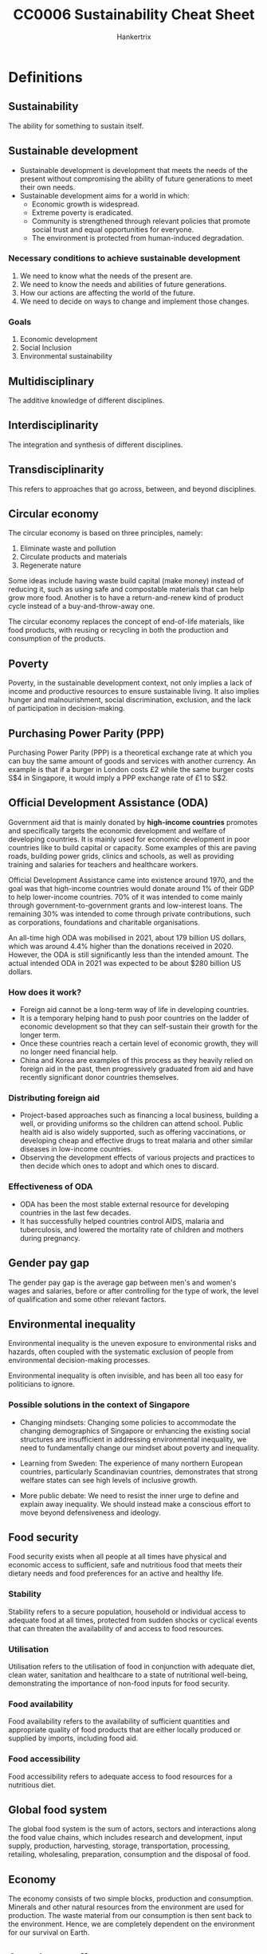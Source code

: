 #+TITLE: CC0006 Sustainability Cheat Sheet
#+AUTHOR: Hankertrix
#+STARTUP: showeverything
#+OPTIONS: toc:2

* Definitions

** Sustainability
The ability for something to sustain itself.

** Sustainable development
- Sustainable development is development that meets the needs of the present without compromising the ability of future generations to meet their own needs.
- Sustainable development aims for a world in which:
  - Economic growth is widespread.
  - Extreme poverty is eradicated.
  - Community is strengthened through relevant policies that promote social trust and equal opportunities for everyone.
  - The environment is protected from human-induced degradation.

*** Necessary conditions to achieve sustainable development
1. We need to know what the needs of the present are.
2. We need to know the needs and abilities of future generations.
3. How our actions are affecting the world of the future.
4. We need to decide on ways to change and implement those changes.

*** Goals
1. Economic development
2. Social Inclusion
3. Environmental sustainability

** Multidisciplinary
The additive knowledge of different disciplines.

** Interdisciplinarity
The integration and synthesis of different disciplines.

** Transdisciplinarity
This refers to approaches that go across, between, and beyond disciplines.

** Circular economy
The circular economy is based on three principles, namely:
1. Eliminate waste and pollution
2. Circulate products and materials
3. Regenerate nature

Some ideas include having waste build capital (make money) instead of reducing it, such as using safe and compostable materials that can help grow more food. Another is to have a return-and-renew kind of product cycle instead of a buy-and-throw-away one.

The circular economy replaces the concept of end-of-life materials, like food products, with reusing or recycling in both the production and consumption of the products.

** Poverty
Poverty, in the sustainable development context, not only implies a lack of income and productive resources to ensure sustainable living. It also implies hunger and malnourishment, social discrimination, exclusion, and the lack of participation in decision-making.

** Purchasing Power Parity (PPP)
Purchasing Power Parity (PPP) is a theoretical exchange rate at which you can buy the same amount of goods and services with another currency. An example is that if a burger in London costs £2 while the same burger costs S$4 in Singapore, it would imply a PPP exchange rate of £1 to S$2.

** Official Development Assistance (ODA)
Government aid that is mainly donated by *high-income countries* promotes and specifically targets the economic development and welfare of developing countries. It is mainly used for economic development in poor countries like to build capital or capacity. Some examples of this are paving roads, building power grids, clinics and schools, as well as providing training and salaries for teachers and healthcare workers.

Official Development Assistance came into existence around 1970, and the goal was that high-income countries would donate around 1% of their GDP to help lower-income countries. 70% of it was intended to come mainly through government-to-government grants and low-interest loans. The remaining 30% was intended to come through private contributions, such as corporations, foundations and charitable organisations.

An all-time high ODA was mobilised in 2021, about 179 billion US dollars, which was around 4.4% higher than the donations received in 2020. However, the ODA is still significantly less than the intended amount. The actual intended ODA in 2021 was expected to be about $280 billion US dollars.

*** How does it work?
- Foreign aid cannot be a long-term way of life in developing countries.
- It is a temporary helping hand to push poor countries on the ladder of economic development so that they can self-sustain their growth for the longer term.
- Once these countries reach a certain level of economic growth, they will no longer need financial help.
- China and Korea are examples of this process as they heavily relied on foreign aid in the past, then progressively graduated from aid and have recently significant donor countries themselves.

*** Distributing foreign aid
- Project-based approaches such as financing a local business, building a well, or providing uniforms so the children can attend school. Public health aid is also widely supported, such as offering vaccinations, or developing cheap and effective drugs to treat malaria and other similar diseases in low-income countries.
- Observing the development effects of various projects and practices to then decide which ones to adopt and which ones to discard.

*** Effectiveness of ODA
- ODA has been the most stable external resource for developing countries in the last few decades.
- It has successfully helped countries control AIDS, malaria and tuberculosis, and lowered the mortality rate of children and mothers during pregnancy.

** Gender pay gap
The gender pay gap is the average gap between men's and women's wages and salaries, before or after controlling for the type of work, the level of qualification and some other relevant factors.

** Environmental inequality
Environmental inequality is the uneven exposure to environmental risks and hazards, often coupled with the systematic exclusion of people from environmental decision-making processes.

Environmental inequality is often invisible, and has been all too easy for politicians to ignore.

*** Possible solutions in the context of Singapore
- Changing mindsets:
  Changing some policies to accommodate the changing demographics of Singapore or enhancing the existing social structures are insufficient in addressing environmental inequality, we need to fundamentally change our mindset about poverty and inequality.

- Learning from Sweden:
  The experience of many northern European countries, particularly Scandinavian countries, demonstrates that strong welfare states can see high levels of inclusive growth.

- More public debate:
  We need to resist the inner urge to define and explain away inequality. We should instead make a conscious effort to move beyond defensiveness and ideology.

** Food security
Food security exists when all people at all times have physical and economic access to sufficient, safe and nutritious food that meets their dietary needs and food preferences for an active and healthy life.

*** Stability
Stability refers to a secure population, household or individual access to adequate food at all times, protected from sudden shocks or cyclical events that can threaten the availability of and access to food resources.

*** Utilisation
Utilisation refers to the utilisation of food in conjunction with adequate diet, clean water, sanitation and healthcare to a state of nutritional well-being, demonstrating the importance of non-food inputs for food security.

*** Food availability
Food availability refers to the availability of sufficient quantities and appropriate quality of food products that are either locally produced or supplied by imports, including food aid.

*** Food accessibility
Food accessibility refers to adequate access to food resources for a nutritious diet.

** Global food system
The global food system is the sum of actors, sectors and interactions along the food value chains, which includes research and development, input supply, production, harvesting, storage, transportation, processing, retailing, wholesaling, preparation, consumption and the disposal of food.

** Economy
The economy consists of two simple blocks, production and consumption. Minerals and other natural resources from the environment are used for production. The waste material from our consumption is then sent back to the environment. Hence, we are completely dependent on the environment for our survival on Earth.

** Greenhouse effect
The greenhouse effect is a natural process that makes life possible on Earth. The effect is as follows:
- Some solar radiation is reflected by the Earth and the atmosphere.
- Most radiation is absorbed by the Earth's surface and warms it.
- Some of the infrared radiation passes through the atmosphere, and some is absorbed and re-emitted in all directions by greenhouse gas molecules. The effect of this is to warm the Earth's surface and the lower atmosphere.
- Infrared radiation is emitted by the Earth's surface.

Generally, the greater the amount of greenhouse gases in the atmosphere, the warmer the planet is.

*** Ramping up the greenhouse effect
- Burning excessive amounts of fossil fuels adds an excessive amount of carbon dioxide to the air.
- Greenhouse gases are trapping much more heat than required, which increases the average global temperature.

** Energy poverty
Energy poverty is the lack of access to sustainable and modern energy services and products.

** Rational agents
- Rational agents only perform actions that benefit themselves or make financial sense for them.
- Every decision is driven by some kind of cost-and-benefit analysis.
- If the benefits are higher than the cost, they will go for it, and not otherwise.

** Pollution
- The presence of substances and heat in environmental media (air, water, land) whose nature, location, or quantity produces undesirable environmental effects.
- It is humans that either created, concentrated or made more of the pollutant, be it a hazardous chemical, a greenhouse gas, or fumes from combustion.

** Microplastics
- Microplastics are tiny plastic particles that are less than 5 millimetres in size.
- These pieces range from the diameter of a grain of rice to sizes you need a microscope to be able to see.
- Microplastics are in the range of 1 micrometre to 1 millimetre in size.
- Every part of the globe has microplastics, no matter how remote, from the Arctic to the Antarctic and everything in between.
- During an expedition to the Marianas Trench, the world's deepest place, located off the coast of the Philippines, explorers found a few new species of marine animals, a plastic bag and some candy wrappings.
- There are primary microplastics and secondary microplastics.
- Primary and secondary microplastics are found in oceans, lakes, waterways, soil, air and even in our food.
- Once released or broken away from their original product, microplastics can travel through waterways and end up in the ecosystem that serves as homes to a range of marine life including algae, zooplankton, fish, crabs, sea turtles and birds.
- Microplastics are very easily ingested by living organisms.
- When a fish or an invertebrate absorbs these microplastics by eating them, these microplastics begin to accumulate in their body or slowly make their way up the food chain.
- Ecologists have found that microplastics often make their way into drinking water and food like salt, honey and sugar.
- Some researchers suggest that humans consume more than 100,000 microplastic particles a year.
- However, there are many unanswered questions about the impacts of microplastics on humans and how the human body responds to the microplastics that we eat, drink or inhale.

*** Primary microplastics
- Primary microplastics are plastic particles that are specifically designed to be very small to carry out their intended function.
- For example, plastic microbeads are small spheres in exfoliating face washes and fine plastic powder can be put into toothpaste and sunscreen.
- They typically wash down the drain, slip through wastewater treatment plants and enter the oceans.

*** Secondary microplastics
- Secondary microplastics are large plastic materials used in packaging or building materials that just get ground down over time, either through abrasion, wind or sun rays to become microplastics.
- Plastic bags, bottles, food containers, paints, adhesives, coating and electronics are all examples of materials that can break down and release secondary microplastics.
- Washing cloth made from synthetic fibres in washing machines, is another common way that households often unknowingly contribute to the microplastics problem.

** Consumerism
- Consumerism is when you're buying things that you don't necessarily need for the sake of buying them.
- An economic strategy that stimulated an increase in the production of consumer goods.
- The word consumerism is heavily linked to excess or excessive consumption activities.
- A throwaway society full of disposable terms and short-lifetime products.
- The more adverse use of the term consumerism is directly related to the ever-escalating environmental damage and the contradiction between the claims made by capitalism as instances of economic, social, gender and racial inequalities are found with it.

** Consumption
- Consumption is the process of using up a resource.
- It also refers to the purchasing of newly produced goods for current use and is also defined as the consumption of products or resources closely associated with social class, identity, group membership and age.
- It can also be referred to as a bundle of goods obtained via different provision systems and used for various purposes.
- There is a world of difference between buying a Ferrari and stepping into the morning shower.
- Both cost money and involve the use of resources, but in addition to the price, one is a matter of choice and comes with symbolic power, while the other is a daily routine that is so taken for granted.

** Material footprint
- Material footprint refers to the total amount of raw materials extracted to meet final consumption demands.
- It is a key indication of the pressures placed on environments to support economic growth and satisfy people's material needs.

** Material economy
The material economy is when consumers keep buying products that they don't need, only to throw them away when they have too many and repeat the cycle endlessly.

** Production-consumption chain
1. Extraction
2. Production
3. Distribution
4. Consumption
5. Disposal

** Urban World
Urban World means that the proportion of the urban population is growing very quickly.

** Megacities
Megacities are cities with a population of over 10 million.

** Informal dwellers
Informal dwellers are dwellers in cities that have low or no access to basic services.

** Planetary boundaries
Planetary boundaries are the idea that the Earth can only do so much when it comes to recycling, treating pollution or growing food sustainably, and we need to consume within these boundaries.

** Ecosystem services
- Ecosystem services are services that are provided by the environment to help humans accomplish tasks, such as growing food, supplying water, etc.
- For example, carbon sequestration provided by forests will help mitigate climate change and pollination provided by insects can help grow out food.

** Urban heat island effect
- The urban heat island effect is the phenomenon by which a city experiences warmer temperatures than surrounding rural areas.
- This temperature difference is due to how well the surfaces in each environment absorb and retain heat.
- The denser the urban environment, there are fewer trees and more concrete, which increases the temperature.

** Sustainable City
A sustainable city manages all the resources that are dependent on in ways that guarantee the well-being of current and future generations, also ensuring distributional equity.

** Doughnut economics
- A compass for human prosperity in the 21st century.
- The doughnut consists of:
  - A *social foundation*: To ensure that no one is left falling short on life's essentials.
  - An *ecological ceiling*: To ensure that humanity does not collectively overshoot planetary boundaries.
- Between these two boundaries lies a doughnut-shaped space that is both ecologically safe and socially just, which is a space in which humanity can thrive.

** Blue and green infrastructure
- Blue and green infrastructure is an area or a system made of naturally occurring or engineered ecosystems, like forests, green roofs, road trees, etc.
- They are managed to provide benefits for people and the environment.
- For example, by using more vegetation, or blue and green infrastructure, careful urban planning can reduce the urban heat island effect.

** Solutionism
- Solutionism is the phenomenon where people have so much faith in technology that they think that we don't need to worry about changing our behaviour or our institutions.
- It is particularly prevalent in urban thinking as cities have access to the resources for technology.

** Holocene
The Holocene is the era before the Anthropocene, from the end of the last Ice Age 10,000 years ago to the 1850s, when the climate was relatively stable.

** Convergence
Convergence is the process of low-income economies narrowing the gap of GDP or income per capita with rich countries.


* The complexity of sustainable development
- It is a long range of interconnected but unique problems.
- There are multiple causes, hard to define "the problem".
- There is no generalisable solution, and there's no definite right or wrong. Instead, there is only better or worse.
- The solutions tend to ramify throughout the system.
- The solutions can take a long time to evaluate.


* Perspectives of sustainable development

** Society perspective
- Environmental justice and unequal distribution of climate change effects
- Understanding human behaviour to implement changes for sustainability
- Risk of political conflict or humanitarian crises due to climate change or environmental degradation

*** In Singapore
- Additional 200 hectares of nature parks for citizens and wildlife to enjoy
- Planting 1 million trees across the island to absorb CO_{2}, provide shade, and reduce temperatures
- Programmes to reduce human-wildlife conflicts

** Economic perspective
- Sustainability accountants are needed for sustainable capital investments
- Integration of financial decision-making and sustainability work
- Stating potential social and environmental impact on profits
- Effect on valuation and investment

** Environmental perspective
- Laws of nature govern processes of climate change and environmental degradation
- Intrinsic value of nature
- Human dependence on natural resources
- Natural climate solutions, such as using mangrove forests to protect against storms and floods
- Tree planting

*** In Singapore
- More green spaces
- Education and appreciation for local wildlife
- Limit pollution of water
- Conservation initiatives


* Goal of having no poverty

** Extreme poverty
- In 2015, more than 734 million people lived in extreme poverty (making $1.90 a day or less), which is about 10% of the world's population.
- More than 160 million children are at risk of continuing to live in extreme poverty.
- We cannot think about sustainable development when there are still millions of people who are living in extreme poverty in some parts of the world.
- As such, eradicating poverty everywhere, in all forms, is the first of the 17 Sustainable Development Goals adopted by the United Nations.

** Progress on poverty

*** Positive
- The number of people living in extreme poverty has been declining gradually in the last three decades.
- In 1990, about 1.9 billion people were living in extreme poverty, which is about 36% of the world's population back then.
- In 2010, this number went down to about 1 billion, or about 16% of the world's population.
- Between 2015 and 2017, there has been a substantial decrease in the poverty rate worldwide.
- About 10% of the world's population is presently living in poverty.

*** Negative
- The rate of poverty decline has significantly slowed in recent times.
- The Covid-19 pandemic has led to the first rise in extreme poverty in three decades.
- Estimates suggest that the pandemic has pushed an additional 199-124 million people back into extreme poverty in 2020.
- The pandemic caused income and job losses, and work slowdowns have damaged poor households.

** New target
The World Bank now targets to have no more than 3% of the world's population living under the poverty line by 2030.

** Measuring poverty
- Global institutions calculate the poverty line by considering the cost of food, clothing, healthcare and shelter and reach a final amount if you earn less than that amount, then you can't afford basic human needs and are thus considered poor.
- Professor Jeffrey Sachs, a world-renowned economist, suggests that the ideal definition of poverty should be measured by people's ability to meet a broad range of basic needs that are needed not only for survival but also for human dignity, such as food, clean water, sanitation, shelter, clothing, access to healthcare, basic education, transport, energy and connectivity.
- To calculate the international poverty line, the World Bank uses the average of the national poverty line in 15 very poor countries, converted to PPP estimates.
- Every country has *its own* poverty line.
- The international poverty line is currently US$2.15 a day.

** Profile of the global poor

*** Regions
- The majority of the global poor are located in Sub-Saharan Africa and South Asia.
- In South Asia, the poverty rate in 2010 was as high as 30%, but the number has rapidly declined in recent times.
- However, in Sub-Saharan Africa, the poverty line sometimes grows.
- The extreme poverty rate in the Middle East and North Africa has increased from about 2.3% in 2013 to about 10% in 2018.
- East Asia has achieved one of the fastest economic growths, and hence has seen one of the fastest decline in the rates of extreme poverty in any region. Most of this decline came from China.
- Sub-Saharan Africa and South Asia need a breakthrough, as they house about 76% of the world's extremely poor.

*** Characteristics
- The poor are predominantly rural, young, and under-educated. Women are over-represented among the poor globally.
- In 2018, half of the poor were children younger than 15.

** Lifting Sub-Saharan Africa out of poverty
The way to lift Sub-Saharan Africa out of poverty is to increase overall economic growth.

*** Farm productivity
- Small farmers in Sub-Saharan Africa achieve an average yield of about half a ton to 1 ton of grain per hectare. This is extremely low as other countries in the developing world can achieve 4 to 5 times it.
- The reason for this is that the Sub-Saharan African farmers are simply too poor to spend money on soil refilling. They cannot afford to buy the nitrogen, potassium and phosphorus necessary for decent crop yields. This results in a poverty trap where they can't afford to acquire the resources to get decent crop yields and hence remain poor.
- Hence, a high priority for Sub-Saharan Africa is to roll out government programmes that can help the poorest farmers get the resources that they need for farming. Once they have higher crop yields and hence higher income, they will be able to acquire these resources on their own.

*** Other changes
- Vital investments are needed to build up critical infrastructure, such as roads, rails, power, ports and communication networks.
- Mass electrification is needed.
- A lot of investment is needed in health and education.
- These investments might not lead to the desired changes if the population of Sub-Saharan Africa keeps growing.
- As such, lowering the fertility rate should also be another priority.

** Lifting South Asia out of poverty

*** Current problems
- South Asia has a huge population and hence high population density.
- South Asia also has the worst levels of human deprivation in the world.
- India's child malnutrition levels are nearly double that of Sub-Saharan Africa.
- Extremely low enrollment in primary education, gender disparity and high levels of corruption are some issues that need an immediate fix.


* Social inclusion
Social inclusion is a vision for a discrimination-free society where every individual has equal rights and opportunities, specifically the opportunities to fulfil their economic potential.

All individuals are interconnected within a wider social system with harmoniously maintained relationships. Society has respect for human rights, cultural diversity and democratic governance. Most importantly, there is some degree of social mobility, which means a child born into poverty doesn't have to end up in poverty.

** Factors of social exclusion
- Income
- Class
- Gender
- Race
- Ethnicity
- Religion
- Sexual orientation

*** Example
- Massive poverty and exclusion faced by Native Americans in the United States, or the Maoris in New Zealand.

** UN goals
1. A peaceful and inclusive society for all
2. Fewer inequalities
3. Safe, resilient and sustainable cities
4. Inclusive and equitable education for all
5. Healthy lives and well-being for all
6. No gender inequality

** Measuring income inequality
- The Gini coefficient is a statistical measure of income inequality within a country or social group. The index measures income distribution across a population and varies from 0 to 1, where 0 represents perfect equality while 1 represents perfect inequality.
- South Africa ranks as the country with the lowest level of income equality in the world. The richest 10% hold 70% of the wealth of the country, while more than half of South Africa live in poverty.
- The United States and several South American countries have some of the highest levels of income inequality, but Canada is an exception.
- Western, Central and Eastern Europe enjoy relatively equal income.
- Some of the world's poorest countries have some of the highest Gini coefficients, like the Central African Republic, which is among the world's poorest countries, has a Gini coefficient of about 0.61.
- However, the Gini coefficient doesn't tell anything about a country's overall wealth, income, quality of life, or general economic well-being.
- This means that high-income and low-income countries can have the same Gini coefficient if income is distributed equally within them.
- For example, the United States and Turkey have the same Gini coefficient of about 0.39, but the US has a GDP per capita of about eight times that of Turkey.

** Forces of income inequality
- Racial discrimination
- Social discrimination
- Ethnic discrimination
- Gender discrimination
- Religious discrimination
- Discrimination based on sexual orientation
- Skills, education and globalisation
- Technology and digital revolution
- Political influence and economic winners
- Redistribution policies

*** Examples
- Black workers in the United States earn 30% less than their white counterparts.
- Women in Singapore earn 6% less than men.
- A person with a higher level of education often has more advanced skills that few others can offer, which leads to higher wages. The returns on education have increased strikingly in recent times, which leaves the less-educated behind.
- Competition from emerging economies like China is further reducing prospects for workers without advanced skills in developed countries.
- The recent digital revolution has led to the increased use of data science, robotics, artificial intelligence and several other information technologies, which creates enormous amounts of wealth for people with such skills, or for the people who use their existing wealth to invest in such technologies and related infrastructure. This also eliminates middle-skill jobs, or jobs requiring repetitive tasks, such as packaging or basic manufacturing.
- Wealthy people use the power of their wealth to gain political influence to influence policy in their favour, such as tax breaks, subsidies or favourable regulatory changes. With such policies, they earn even more money. There are now more ways in the social media age to gain political influence and eventually gain more wealth.
- Redistribution policies like progressive taxes and social transfers are used in an attempt to reduce inequality. An example of social transfer is public retirement benefits. However, a lot of advanced countries need to be using these tools more effectively as high-income corporations are enjoying even lower effective tax rates.

** How to reduce income inequality?
- Customised policies and specific reforms such as policies to establish social mobility can help, so that kids that grow up poor don't become poor adults.
- Tax on the rich needs to be increased.
- Review tax breaks and offshore tax havens for wealthy people.
- Have greater social support for low-income households.
- Increase training, re-skilling and educational opportunities for the poor.
- Implement pensions, unemployment child benefits for the needy.

** Gender inequality
- It has existed for a long time in most societies around the world.
- Men have been in the paid labour force, while women carried out farm labour or home-based production while also raising the children.
- Women's participation in paid work has significantly increased, but the inequality remains in the form of a gender pay gap.
- Gender inequality is the highest in Asia, the Middle East and North Africa. Women in Asia are only employed about 50% of the time and earn 50% - 52% of what their male counterparts earn.
- Sub-Saharan Africa shows a very high employment ratio of women, but the earning ratio of women is very low.
- Women do three times as much unpaid care work as men.
- Increasing automation is also threatening more jobs that women are in due to their nature.
- Globally, women's jobs are 1.8 times more vulnerable to crises like COVID-19 than men's jobs.
- Almost 1 in 3 women have been subjected to physical, sexual or non-sexual violence at least one time in their lifetime.

** Measuring gender inequality
- The Gender Inequality Index (GII) focuses on analysing women's reproductive health, labour market participation and empowerment in the form of women's participation in parliament and higher education.
- The Gender Development Index (GDI) focuses on life expectancy, education and income to understand if such achievements are distributed evenly between men and women.

** Goals to eradicate gender equality
- End all forms of discrimination against all women and girls everywhere.
- Eliminate all forms of violence against all women and girls in the public and private spheres.
- Eliminate all harmful practices, such as child, early and forced marriage.
- Recognise and value unpaid care and domestic work through the provision of public services, etc.
- Ensure women's full and effective participation and equal opportunities for leadership at all levels of decision-making.
- Ensure universal access to sexual and reproductive health and reproductive rights.

** Possible solutions for gender inequality
- Legal reforms to give equal rights to women in property matters, ownership of a business, participation in education, politics, and other significant matters and areas.


* Food security
- In 2020, there were 2.37 billion people worldwide who were lacking food or unable to eat a healthy diet regularly.
- 149.2 million children under 5 are stunted, which makes up 22% of children worldwide.
- 45.4 million children under 5 suffer from wasting, which makes up 6.7% of children worldwide.
- 38.9 million children under 5 are overweight, which makes up 5.7% of children worldwide.
- The number of undernourished people increased from 607 million people in 2014 to 720 - 811 million people in 2020. More than half of the world's undernourished people are found in Asia.

** Conflict
- In 2020, the World Food Programme was awarded the Nobel Peace Prize for acting as a driving force in efforts to prevent the use of hunger as a weapon of war. War and conflict can cause food insecurity and hunger while food insecurity and hunger can cause latent conflicts to flare up and trigger the use of violence.
- Conflict is the single greatest challenge to the goal of zero hunger as almost 60% of the world's 811 million hungry people live in areas affected by armed violence.

** Climate change
- Agriculture contributes about a quarter of total greenhouse gas emissions globally. It comes mainly from changes in land use, like deforestation and the loss of carbon from soils. There's also methane produced from the gas of ruminating animals like cows. Since climate change causes disturbance to the stable conditions that agriculture relies on, the risk of conflict and migration is increased as people's livelihoods are threatened.
- Sea level rise in low-lying coastal areas is one example of the threat climate change poses to people's livelihoods. Bangladesh and Vietnam are hotspots for such impacts, which result in an increase in salinity levels in agricultural lands.
- Floods and water-logging caused by cyclones and typhoons as well as prolonged drought periods also affect people's livelihoods and food security.
- By 2050, the World Bank estimates that salinity issues in Bangladesh will most likely lead to significant shortages of drinking water and irrigation, and increased soil salinity in both coastal and inland areas, which could result in a decline in rice yield by 15.6%.
- Vietnam is also prone to strong storms, rising temperatures and seasonal variability in rainfall.

** Singapore context
- Imports 90% of its food currently
- Less than 1% of land in Singapore is allocated for farming
- Has 220 farms that currently produce 10% of Singapore's food supply
- 16kg of leafy vegetables consumed per person in 2019
- Imported vegetables in Singapore are 10% - 20% cheaper than their local counterparts due to the lack of economies of scale in Singapore
- Has 77 vegetable farms, with 2 rooftop farms and 25 indoor farms
- Imported more than 125,000 tonnes of seafood in 2019
- Local farms currently produce 10% of the fish supply
- Wants to increase domestic fish production to 15%
- Has 109 sea-based fish farms across the straits of Johor and in the waters off southern Singapore
- Has 12 land-based fish farms
- Consumes about 2 billion eggs per year
- 26% of the eggs come from local farms and efforts are underway to increase domestic egg production
- Has 3 local egg farms
- Imports almost 100% of its fruits
- Currently diversifying sources of import supply can buffer against disruptions in one important region
- Currently boosting its local production and the goal is to produce 30% of nutritional needs locally by 2030, called 30 by 30. This is triple the current domestic production of food
- Leading the development of lab-grown artificial meat
- The first country in the world to approve the sale of lab-grown meat to consumers in December 2020

*** Where vegetables come from
- 41% from Malaysia
- 27% from China
- 7% from India
- 5% from Australia
- 4% locally produced
- 16% from various other countries

*** Where fishes come from
- 21% from Indonesia
- 19% from Vietnam
- 9% from Norway
- 7% from Thailand
- 5% locally produced
- 24% from various other countries

*** Where eggs come from
- 72% from Malaysia
- 26% locally produced
- 1% from Ukraine
- 1% from Thailand
- < 1% from various other countries

*** Where fruits come from
- 39% from Malaysia
- 11% from China
- 8% from South Africa
- 7% from the Philippines
- 7% from Australia
- 28% from various other countries

*** Sustenir agriculture (indoor farm)
- Founded in 2013
- Entered the Singapore market in 2015 with kale
- Don't use pesticides
- They grow kale, rocket, lettuce and ice plants by germinating them in specially designed foam cubes
- Invests heavily in automation for their processes

** The agri-food industry
- World's largest economic sector which employs half of the global workforce, many of which are subsistence farmers and fishermen.
- Responsible for 25% - 30% of global greenhouse emissions uses 68% of our freshwater and drives degradation of marine and terrestrial ecosystems.
- Creates economic profit and the expense of the natural environment.
- Generates social injustices between countries and among actors in the chain from production to consumption and waste.
- The global population is predicted to hit 10 billion in the 2050s, which means that in less than 30 years, the agri-food industry needs to support about 2 billion more people compared to today.
- This is in addition to fixing the problem of over 2 billion people worldwide who already go hungry today.
- Economic growth tends to lead to an increase in food consumption per capita.
- As people get richer, they consume more food.
- 50% more food is produced today compared to 1960.
- As such, the individual consumption and demand for food is likely to increase as incomes increase, alongside the increase in population.

** Meat
- Higher quality foods like meat are also what people go for when they can afford to.
- Hence, the richer we are, the more meat we consume.
- Meat consumption worldwide has been on a steady rise for decades, driven by increasing individual incomes and population growth.
- Too much consumption of red and processed meat is linked to health problems like cancer.
- Meat is a major contributor to greenhouse gas emissions and environmental degradation.
- Meat and dairy also generally have a larger impact on global warming compared to plants due to deforestation and the loss of carbon from the soil. The contribution from the storage and transport of meat is much smaller.
- One-third of the world's fish stocks are in decline due to overfishing.
- Countries rely on aquaculture to meet growing long-term demand.
- The global demand for meat is projected to grow by 78% in 2050.
- The global market for plant-based meat is expected to be worth over SGD 16 billion by 2025.

** Environmental impacts of agriculture
- Single largest cause of biodiversity loss
- Consumptive use of freshwater
- Loading of nutrients
- Pollution due to pesticides
- Soil erosion and degradation
- Water pollution
- Depletion of freshwater resources

** Strategies for sustainably producing more food
- Desirable to increase production with minimal expansion of agricultural land
- Avoiding degenerative practices on current agricultural land
- Having more sustainable agricultural practices
- Shifting diets towards more plant-based food
- Developing food technology
- Reducing food waste

** Food waste
- In 2020, a third of produced food was wasted.
- This means we can make a lot more food available without increasing production by reducing waste.
- 70% of produce is wasted before getting it to the end consumer.
- Researchers at NUS used the larvae of black soldier flies to convert food waste into nutritious compost, which can then be used to grow local food or animal feed.
- When food waste is converted to compost soil, which is then used to grow new food for consumption, it can be considered a closed food loop within Singapore.

** Global land use
- 27% of global land area is used for livestock
- 26% of global land area is forests
- 19% of global land area is barren
- 10% of global land area is glaciers
- 8% of global land area is shrubs
- 7% of global land area is used for crops
- 1% of global land area is freshwater
- 1% of global land area is built-up areas


* Water

** Major concerns
- 17 countries, which are home to one-quarter of the world's population, face high levels of baseline water stress. For example, India's water challenges extend beyond surface water stress. The country has more than 3 times the population of these other 16 extremely highly water-stressed countries combined. In addition to rivers, lakes and streams, its groundwater resources are severely overdrawn, largely to provide water for irrigation.
- 44 countries face a high level of water stress. Such water stress causes severe threats to human lives, livelihoods and business sustainability.
- Population growth, socio-economic development and urbanisation will increase water demand.
- Climate change can make precipitation and demand more unpredictable.
- Some families reported that available water was unaffordable or inaccessible due to physical or social constraints. For example, those living in semi-arid environments experience persistent water shortages. In Brazil, many households experience problems with water that limited handwashing ability despite the country having abundant water resources.
- For some, handwashing was forgone due to unexpected shutoffs or contamination. Some households also prioritise consumption over hygiene when the water supply is limited.
- Two-thirds of the global population had no safe toilets in 2015.
- A third of the global population had no safe water supply in 2015.
- Water sources are becoming more polluted.
- Funding for water and sanitation services is inadequate.
- Adults are too sick to work and children are too sick to study.
- Governance and delivery systems are weak.
- Agriculture and industry are getting thirstier and climate change is taking a heavy toll.
- 2.2 billion people lack safely managed drinking water in 2017, which is one-third of the global population.
- 4.2 billion people lack safely managed sanitation in 2017, which is two-fifths of the global population.
- More than 670 million people still practice open defecation.
- 2 in 5 healthcare facilities worldwide had no soap and water or alcohol-based hand rub in 2016.
- 3 billion people worldwide lack basic handwashing facilities at home.
- Water scarcity could displace 700 million people by 2030.
- Some countries experience a funding gap of 61% for achieving water and sanitation targets.
- Climate change-related floods, droughts and other water-related disasters account for 70% of all deaths due to natural disasters worldwide.
- Agriculture needs to grow by roughly 70% by 2050. Since agriculture is the largest water user, efficient and sustainable irrigation is necessary to achieve global food security goals.
- There is a shortage of funds, as well as water, to maintain irrigation facilities.
- The World Bank proposes that water must be treated as an economic good, using financial instruments to encourage water savings and generate revenues to address both issues.
- Sophisticated economic instruments such as market-driven pricing, volumetric charges, and treatable water rights are a low priority in many developing countries.
- More than 40% of the residents in cities of the Global South, mainly developing nations, will lack affordable and good quality water daily.
- Lack of access to piped-in water means that families must buy water from private sources or bottled water, which can cost up to 50 times as much as piped utility water.
- When water is expensive or inaccessible, households are forced to sacrifice their health and time to provide free but likely unsafe ground and surface water, or sacrifice food, electricity, education, healthcare, or other household needs to buy water.
- South Africa's Cape Town's water crisis in 2018 got so bad that there were competitions to see who could wash their clothes the least. The city was just 90 days away from having no water at all. They will need significant investment to secure adequate water supplies and safeguard functioning freshwater ecosystems for future generations.
- Water will be an increasing source of international tensions.
- Future wars would be over water.
- The matter of water diversion was a devastating issue of life and death.
- Lack of communication over natural resources can be a bad sign for cooperation.
- While most water conflicts are intro-state, transboundary tensions are likely to intensify.
- Downstream nations fear or resent the effect on their waters due to the action of upstream countries.
- For example, in Mexico, the river that created the Grand Canyon and fed a vast delta has been almost completely dry for 2 decades.
- Water basins in South Asia, the Middle East and East Africa are major hotspots with many violent conflicts.
- The Nile basin has fewer conflicts, which reflects the past negotiations between the basin's ten member states to replace colonial-era water agreements.
- India and Bangladesh are particularly concerned about China's thirsty north and water diversion plans.
- In the Mekong Basin, a few Southeast Asian countries are anxious too.

** Water pollution
- An "invisible crisis" that involves water inequality and gender inequality, that will worsen as the planet warms, causing more damage to health, ecosystems and economics than is commonly understood.
- Contaminated water kills more people as compared to disasters and conflicts.
- Globally, deaths from diarrhoea caused by unclean drinking water are estimated at half a million each year, and most of them are young children.
- More than 300,000 children die every year from diarrhoeal diseases caused by unsafe water and poor sanitation in Africa.
- Africa is also at a high risk of desertification, which will reduce the availability of fresh water and increase the risk of water inequality in the future.
- More than 25% of the population in Africa must walk 30 minutes or more to collect water, a burden that falls on women and girls.
- This trend of women being responsible for water collection spans many developing nations and takes time away from income generation.
- Water pollution also disproportionately affects the poor and socially discriminated communities.
- 80% of the world's wastewater is released into the environment without treatment due to poor water infrastructure.
- Water shortage concerns have overshadowed water pollution.
- The use of nitrogen as a fertiliser has increased by more than 700% since 1960, with nearly all the growth occurring in Asia.
- Long-term exposure to non-point source pollution for agriculture during childhood results in lower earnings when the children enter adulthood.
- Such economic inequality and water pollution will create a vicious cycle and result in intergenerational poverty.
- Nanoplastics, with an upper size limit of 1 micrometre, are tiny enough to remain and disperse through a water column where organisms, including humans, can easily consume them, instead of them sinking or floating like large microplastics do.

** Water security framework

*** Good governance
Adequate legal regimes, institutions, infrastructure and capacity are in place.

*** Transboundary cooperation
Sovereign states discuss and coordinate their actions to meet the varied and sometimes competing interests for mutual benefit.

*** Peace and political stability
The negative effects of conflicts are avoided, including reduced water quality or quantity, compromised water infrastructure, human resources, related governance, and social or political systems.

*** Financing
Innovative sources of financing complement funding by the public sector, including investments from the private sector and micro-financing schemes.

*** Drinking water and human well-being
Populations have access to safe sufficient and affordable water to meet basic needs for drinking sanitation and hygiene to safeguard health and well-being, and to fulfill basic human rights.

*** Economic activities and development
Adequate water supplies are available for food and energy production, industry, transport and tourism.

*** Water-related hazards and climate change
Populations are resilient to water-related hazards including floods, droughts and pollution.

*** Ecosystems
Ecosystems are preserved and can deliver their services, on which both nature and people rely, including the provision of fresh water.

** Singapore's water story
- More than 5 million consumers use 800 Olympic-sized swimming pools of water every single day, which is about 340 million gallons a day, with homes consuming about 45% and industries taking up the rest.
- By 2060, Singapore's water demand could almost double, with the industrial sector using about 70%.
- By 2060, NEWater and desalination will meet up to 85% of Singapore's future water demand.
- Singapore was ranked 170th of 193 countries for water resources in the 2006 United Nations World Water Development Report.
- The poor availability was not because we lack rainfall, but because there is a limited land area to catch and store the rain.
- Even though Singapore's water supply comes mostly from more expensive water sources such as NEWater and desalinated water, these sources are weather-independent sources that will strengthen the resilience of Singapore's water supply against the effects of dry weather caused by climate change.
- Between 2003 and 2016, households cut their water use per person, per day from 165 litres to 148 litres. The long-term goal is 140 litres by 2030.
- A study surveyed 400 local households, from 2018 to 2019, found that 66% of the households used running water to wash their toilets instead of a bucket or a pail. 41.5% of households used the same method for pet care, and 50% of households washed food under running taps and washed their laundry using a washing machine when it was not fully loaded. 94% of households washed their dishes under running taps instead of using basins.
- Under the mandatory water efficiency labelling scheme, suppliers must list the water efficiency of their water fitting and device on display so that consumers can make more informed choices.
- As Singapore becomes more urbanised and downpours become more frequent and intense, the risk of floods will increase.

*** First National Tap - Rainwater
- Singapore has 17 reservoirs, including the largest reservoir, the Marina Catchment that has an area of 10,000 hectares.
- Unprotected catchments in western and northern Singapore where limited residential, and light uses were allowed.
- Urban catchment areas like stormwater collection systems were designed such that only the cleaner parts of the stormwater are extracted and pumped into the reservoir. The immediate runoff that is the most polluted bypasses the collection facilities.
- The Marina Barrage was built across the Marina Channel, where the five rivers running through the city centre, including the Singapore River, meet before emptying into the sea.
- The 16th and 17th reservoirs were formed, creating a dam at the mouth of the Punggol and Serangoon rivers in northeastern Singapore.
- Catchment areas currently make up two-thirds of Singapore and will occupy 90% of Singapore's land area by 2060.
- Singapore has more than 8,000 kilometres of waterways, much of it being in urban areas.
- Singapore is one of the few countries in the world that harvest stormwater on a large scale for its water supply.
- Rainwater is channelled through an island-wide network of drains, canals and rivers to the reservoirs for storage.
- Rainwater is then treated at water treatment plants to become potable water for homes and industries.

*** Second National Tap - Imported water from Johor, Malaysia
- In 1965, water supply sources in Singapore comprised solely of reservoirs in the central catchment inherited from the British and water supply was not sufficient to meet demand.
- Singapore had to depend on Johor for its water supply and two water agreements were signed in the early 1960s.
- The 1961 water agreement between the Johor state government and Singapore expired on 31st August 2011.
- Singapore continues to import water from Johor under the 1962 water agreement, which allows us to draw water from the Johor River until 2061.
- The Johor River fell to a historic low of 20% of its capacity due to climate change in 2016.
- Singapore has been importing water from Malaysia for many years.
- Singapore has been able to reduce its reliance on imported water thanks to the next tap.
- There have been conflicts between Malaysia and Singapore over how much Singapore should pay for water from Malaysia, and hence the government is looking to minimise the amount of water imported from Johor by 2061.

*** Third National Tap - Recycled water
- Singapore is one of the few countries in the world that has two separate collection systems, one for rainwater and one for used water.
- Used water is then sent to treatment plants or water reclamation plants, where it goes through rigorous processing, such as microfiltration, reverse osmosis and ultraviolet disinfection to make the water safe for consumption. This is called NEWater.
- NEWater is a high-grade reclaimed water produced from treated used water that is further purified using advanced membrane technologies and ultraviolet disinfection, making it ultra clean and safe to drink.
- Presently, Singapore's 5 NEWater plants can meet up to 50% of the nation's current water needs.
- However, the use of advanced technologies makes producing NEWater a lot more expensive.
- Singapore collects used water through the Deep Tunnel Sewerage System (DTSS) and underground sewers for treatment at a water reclamation plant.
- Treated used water can then be sent to NEWater facilities for further treatment to obtain ultra-clean, high-grade reclaimed water.
- Sometimes, such water is treated and discharged to the sea.
- NEWater is mainly used for industries, but it is also used to top up our reservoirs to further enhance our water security.

*** Fourth National Tap - Desalinated water
- Desalination turns seawater into potable water.
- The most energy-intensive of the 4 national taps.
- Singapore currently uses reverse osmosis for its desalination, producing drinking water by pushing seawater through membranes to remove dissolved salts and minerals.
- The cost of desalinated water is more than twice that of NEWater.
- Singapore has two desalination plants that can produce up to 25% of its water needs.
- Singapore will continue investing in research and technology to find better and less expensive ways of desalting seawater.

*** Deep Tunnel Sewerage System (DTSS)
- By 2050, whenever you flush the toilet, take a shower, or wash the dishes, the used water will flow into the underground network of tunnel sewers and be channelled by gravity to one of the 3 coastal water reclamation plants for treatment.
- When completed, the DTSS will shrink the land area occupied by used water infrastructure by 50% and collect every drop of used water for treatment and purification.


* Energy and greenhouse gas emissions
- Present global carbon dioxide emissions are about 180 times higher than in 1850.
- In 2000, 23 to 24 million tons of CO_{2} were emitted. In 2020, this amount has reached 35 million tons, which is an increase of almost 50% within 20 years.
- All these carbon dioxide emissions are going into the Earth's atmosphere and increasing the atmospheric concentration of CO_{2}. The unit used to measure the concentration of CO_{2} is parts per million or ppm, which is the number of molecules of CO_{2} present in every 1 million molecules of air.
- The atmospheric concentration of CO_{2} in 2019 was higher than at any other time in the last 2 million years.
- There are 6 major greenhouse gases, CO_{2}, methane, nitrous oxides and 3 fluorinated gases.
- There are three main factors in analysing the impact of greenhouse gases, which are:
  - Concentration, which refers to the amount of gas present in the atmosphere.
  - Lifetime, which refers to how long the gas stays in the atmosphere. Most greenhouse gases remain in the atmosphere for thousands of years. CO_{2} stays in the atmosphere for much longer as compared to other gases.
  - Global warming potential, which refers to how capable the gas is of trapping heat. The global warming potential of methane is much higher than CO_{2}.

- When all factors are taken into account, CO_{2} is determined to be the main driver of climate change.
- 76% of global greenhouse gas emissions are caused by carbon dioxide.
- Almost 44% of global CO_{2} emissions come from electricity and heat generation. The next major contributor is the transport sector.
- Fossil fuels, such as coal, oil and gas are predominantly used to generate electricity and heat and power vehicles, which contributes massively to CO_{2} emissions.
- Most fossil fuels have carbon as their main component. For example, coal is almost fully carbon and we burn it to generate energy. During the combustion process, the carbon in the coal combines with oxygen in the air to form carbon dioxide, which releases energy.
- The Intergovernmental Panel on Climate Change (IPCC) suggests limiting the global temperature increase to 1.5 degrees centigrade above pre-industrial levels.
- The present temperature increase is about 1.1 degrees centigrade above pre-industrial levels.
- Adverse consequences of climate change like extreme weather events and sea-level rise are already being experienced.
- Some of the major impacts of climate change can be avoided by limiting the temperature increase to 1.5 degrees centigrade.
- Going above the 1.5-degree limit can result in long-lasting and irreversible damage, such as losing some ecosystems like forests and marine ecosystems for good.
- Forests act as carbon sinks, which means they act like sponges and soak up carbon emissions.
- Since 1960, forests have soaked up about 25% of total CO_{2} emissions contributed by fossil fuel burning.
- The Amazon rainforest is the world's largest tropical rainforest, but deforestation and climate change are affecting the Amazon rainforest's ability to soak up carbon.
- Significant parts of the Amazon rainforest have started emitting more CO_{2} than they absorbed.
- Around 700 million people still don't have access to electricity.
- 10% of the world's population (roughly 734 million people) live in extreme poverty.
- About 690 million people globally are undernourished and about 14 million children under the age of 5 suffer from severe acute malnutrition.
- We need to grow in a way such that everyone in the world has access to clean, affordable and sustainable energy so that no one lives in extreme poverty and no child suffers from malnutrition.

** Effects of global warming
- Global warming leads to climate change. When there is an increase in the concentration of CO_{2} in the atmosphere, the global temperature increases. This leads to adverse effects such as:
  - Increased frequency and intensity of hot extremes
  - Marine heatwaves
  - Heavy precipitation
  - Reductions in Arctic sea ice and snow cover
  - Extreme weather
  - Negatively impacts food production
  - Negatively impacts water supply
  - Negatively impacts human health

- Climate-fuelled disasters killed 475,000 people between 2000 and 2019 which resulted in more than $2.50 trillion lost.
- From 1980 to 1999, more than 4,000 natural disasters were reported resulting in 1.19 million deaths and losses of $1.5 trillion. From 2000 to 2019, these numbers have risen to 7,400 natural disasters resulting in 1.23 million deaths and losses of about $3 trillion.
- The frequency and intensity of extreme weather events and natural disasters have increased tremendously.
- Climate change will impact everyone. However, richer countries are more able to deal with the impact of climate change compared to poorer countries as richer countries have more resources, a skilled workforce, a better system in place, a well-functioning government and access to advanced technologies to deal with the impacts of climate change.


* Sustainable development goals (SDG)
- SDG 1: End extreme poverty.
- SDG 7: Ensure access to affordable, sustainable and modern energy for all, as well as end energy poverty.
- SDG 8: Decent work and economic growth for all, which means raising incomes per person in poor countries and allowing them to narrow the gap with high-income countries.
- SDG 11: Make cities and human settlements sustainable through decarbonisation and sustainability.
- SDG 13: Take urgent action to combat climate change.


* Energy
- In 2010, 1.2 billion people did not have access to electricity, and this number decreased to 771 million in 2020.
- Electricity, which was invented back in the 19th century, still has not reached millions of people.
- The Organisation for Economic Co-operation and Development (OECD) countries use much more energy per person than the global average, while people in Africa and Asia still live in the dark.


* Possible actions to tackle climate change
- Advanced technologies, clean energy, and behaviour change are the first steps towards decarbonisation of the economy.

** Mitigation
Mitigation is essential and is our only shot to deal with climate change. The two methods to mitigate climate change are energy efficiency and low carbon transition.

*** Low carbon transition
- Low carbon transition means transitioning to an economy, where as little carbon is used as possible.
- There are two ways to achieve a low-carbon transition
  1. Decarbonising the energy system, which is to produce and use energy with lower emissions of carbon dioxide.
  2. Making shifts in sectors of the economy that contribute a lot to greenhouse gas emissions, such as transport. Instead of using diesel or petrol-powered vehicles, electric vehicles or vehicles powered by other clean fuels, such as hydrogen fuel, should be used instead.

- A low-carbon transition cannot happen overnight, as most of the world's energy is still produced by fossil fuels.
- These plants also generate plenty of employment, so there is no way to shut them down overnight. It will take some time and must happen gradually.
- Cutting-edge technologies that reduce the carbon footprint of these fossil fuel power generation systems can help a lot. For example, carbon capture and storage can capture CO_{2} on-site and store it in an underground storage site for a longer term.
- There are still some technical and financial challenges to using these technologies.
- Innovation will play a crucial role in ensuring our success in emission mitigation.

*** Clean sources of energy
1. Solar thermal energy: Using direct sunlight to heat water or air and using this fluid for residential or industrial purposes. Some examples include solar-powered water heaters and solar-powered swimming pools.
2. Concentrated solar thermal energy: Concentrating sunlight at a point to heat fluids, and ultimately high-pressure vapour, which is then used to drive turbines to generate electricity.
3. Solar photovoltaics (PV): Generate electricity using photovoltaics panels.
4. Passive solar heating: Use the Sun to naturally heat the buildings.
5. Onshore wind energy: Land-based wind farms.
6. Offshore wind energy: Wind farms in bodies of water, where the wind speed is much higher. Offshore wind farms are more expensive than their onshore counterparts, but the cost has decreased substantially in recent years and is projected to decrease even further.
7. Hybrid system: A system consisting of a combination of solar photovoltaics and wind turbines. Sunlight is available during the day while wind speed is higher at night. Hence, both sources of energy complement each other well.
8. Run-of-river hydropower
9. Storage hydropower systems
10. Pumped storage hydropower systems
11. Wave energy
12. Tidal energy
13. Geothermal energy
14. Energy from biomass
15. Nuclear energy
16. Energy from hydrogen fuel

*** Benefits of renewable energy
- We have the dual challenge of reducing our emissions and ensuring access to sustainable and modern energy for all.
- Renewable energy can address both challenges as it doesn't run out, never emits greenhouse gases, saves money in most cases, and has the potential to generate massive employment.
- The renewable power industry employed 12 million people in 2020. Solar photovoltaics leads the field with about 4 million jobs.
- This employment number will likely increase as we move towards renewable energy.
- These jobs are green and they also ensure much-needed access to electricity in remote and energy-poor communities.
- Renewable power plants can be installed at a much smaller scale and decentralised operation is also possible, which means that the power plants don't have to be connected to a large power grid. This makes it possible to supply electricity to remote locations.
- Prices of renewable energy are relatively immune to market fluctuations.
- The recent surge in natural gas prices raised electricity tariffs in many countries, including Singapore. Many retail electricity companies shut down their operations in Singapore due to not being able to supply electricity at previously-promised prices.
- Using renewable energy might safeguard us from such fluctuations, especially for countries that are heavily dependent on imported fuels for electricity generation, such as Singapore.
- Some renewable energy systems have already reached grid parity, which means generating electricity through solar photovoltaics costs the same as generating electricity from conventional sources.

*** Challenges of renewable energy
- Renewable energy sources are intermittent, which means that they are not available all the time.
- The sun doesn't shine at night and the wind doesn't always blow at the same speed.
- This creates the need to store energy whenever it is available, which increases the cost of these systems.
- Renewable energy needs a lot of land area and some countries do not have much free land to spare, such as Singapore. These countries will need to be more innovative in their approach to using renewable sources of energy, such as using rooftop spaces, water bodies and generating electricity in neighbouring countries and transmitting it to their own countries may be some typical solutions.
- In the beginning, people found wind turbines to be ugly and raised many other objections against renewable energy.
- However, public awareness and acceptability have improved over time.
- Massive investment in research and development is needed to help overcome all the technical and financial challenges of renewable energy.

*** Energy efficiency
- Greater energy output per unit of energy input.
- Use of technologies, systems or methods that require less energy to perform the same task, eliminating energy waste.
- Energy appliances convert energy sources into other useful energy services, such as lighting, cooling or heating.
- During this conversion, some energy is lost, which should be reduced, as reducing this loss would mean that the energy efficiency of the system has improved.
- Energy-efficient household appliances are now available on the market and consumers have the option to buy an energy-efficient air-con, refrigerator, light bulbs, and other devices.
- Enormous amounts of energy can be saved in heating, cooling, ventilating, and other applications by using energy-efficient appliances.
- Energy efficiency helps to reduce greenhouse gas emissions as less energy is used to perform a certain task.
- When less energy is used, the demand for energy decreases at a country level, which might be a relief for countries, specifically the ones that are heavily on imported energy, like Singapore. Singapore imports almost all the gas it uses to generate electricity.
- Energy-efficient systems save money in the long term.
- The upfront cost of energy-efficient systems is relatively higher. For example, an energy-efficient refrigerator will cost more than a conventional refrigerator.
- However, over the lifetime of the appliance, money is saved due to the reduction in the electricity used.
- There is a potential to adopt energy-efficient systems in almost every sector of the economy, such as buildings, households, transport, or even electricity generation. Some examples include:
  - Zero energy buildings: Buildings that have increased energy efficiency and use renewable energy.
  - Efficient energy generation and distribution.
  - Efficient vehicles.
  - Behaviour change: Use less energy, adopt energy-efficient appliances, cut wastage. For example, using the air-con for 4 hours instead of 5 hours, switching off appliances when they are not in use, and taking shorter showers to save water as well as electricity.
  - Long-distance freight transport, maritime and shipping.

- Technology alone is insufficient to solve the problem of climate change. No matter how many advanced technologies we have, if we don't mitigate emissions by changing our behaviour, adopting clean energy and energy-efficient systems, and making a shift in our consumption, there is a lower likelihood of solving the problem of climate change.
- Renewable energy adoption remains low, at 29% of our total electricity generation. The remaining 71% is still being produced by fossil fuels.
- Energy efficiency improvement is much lower than the required number for the sustainable development scenario.
- Policies that push the adoption of clean energy and energy efficiency a bit faster are needed.

** Adaptation (climate resilience)
- Adaptation keeps us safe and buys us some time until we implement mitigation measures to slow down climate change and ultimately eliminate it.
- The objective is to reduce our exposure to climate risks.
- Some examples include:
  - Building new flood defences and barriers against storm surge.
  - Protecting crops from high temperatures and droughts.

** Policies
- Policy instruments may help to accelerate the adoption of clean energy and the overall decarbonisation of the economy.

*** Institution-based policies
- Institution-based policies aim to internalise the negative impacts of emissions.
- An example of this is specifying liabilities. Authorities can specify liabilities, like if the public gets harmed by pollution, they have a right to sue polluters.
- Another example is the development of social responsibility.
- In Singapore, there are green ticks on electrical appliances which is part of Singapore's mandatory energy labelling scheme.
- These green ticks represent how energy-efficient an electrical appliance is.
- The greater the number of ticks, the more energy-efficient an appliance is.
- However, the upfront cost of a more energy-efficient appliance is higher, but it will pay off in the longer term and it will contribute to reducing CO_{2} emissions and mitigating climate change.
- The Singapore government gets the manufacturers to disclose this information so that consumers can make an informed decision.

*** Regulatory policies
- Regulatory policies are the command and control approach, with direct control over polluters.
- Governments and regulatory authorities ask polluters to stop polluting, pollute below a limit, or sell something that meets certain performance benchmarks.
- Singapore's minimum energy performance standards are one example. From 2022 onwards, the minimum energy performance for certain appliances is two ticks and manufacturers or suppliers can no longer sell appliances with one green tick, which are inefficient appliances that use a huge amount of electricity.
- These methods do work in reducing energy consumption, but climate change is a bigger and more complex problem and hence requires bigger and better instruments.

*** Putting a price on carbon
- In general, we should put a price on CO_{2} emissions.
- For example, polluters should pay, as businesses don't have any incentive to reduce CO_{2} emissions apart from their moral and ethical responsibilities.
- CO_{2} emissions are a byproduct of the processing of doing business and producing goods and services, and a lot of CO_{2} emissions are just a part of this process.
- Oil and gas companies, would not bother about CO_{2} emissions as their job is to sell oil and gas and hence will not reduce CO_{2} emissions as it will cost them a lot of money.
- Things cannot be left to the ethical and moral integrity of businesses.
- The first thing to do is to make sure polluting is not free, but we need to do it flexibly to not harm the economy in the process.
- We still need to grow, and let low-income countries grow their income per capita and narrow the income gap with wealthier countries.
- The reduction of CO_{2} emissions is not free either as businesses will need to implement certain technologies that will change their production process as well as plenty of other things, all of which come with a cost.
- As such, we need to reduce our emissions efficiently, which means reducing them at the lowest cost possible.
- In short, governments should make polluting have a cost and let businesses decide what to do about the increased cost.
- If businesses don't reduce their emissions, they must pay fines in the form of emission taxes.
- They can also reduce their emissions by investing in clean and new technologies and using clean energy instead of fossil fuels.
- They can also offset their emissions by funding other clean energy projects.

*** Cap and trade schemes
- Cap and trade schemes allow businesses to reduce emissions at the lowest cost possible.
- For example, if a government puts a cap of 10,000 of CO_{2} emissions on the power sector, which means that all companies in the power sector, combined, can only emit 10,000 tones of CO_{2} in a year.
- If there are 2 companies in the power sector, company A and company B, the cap is divided between the 2 companies, which means each company gets 5,000 tonnes of CO_{2} emissions.
- If company A only emitted 3,000 tonnes of CO_{2}, they have unused permits of 2,000 tonnes of CO_{2}.
- If company B emitted 7,000 tonnes of CO_{2}, that means they have exceeded the limit by 2,000 tonnes and must do something about it.
- The cap and trade scheme allows companies A and B to trade their permits in a market.
- Hence, company B can buy up company A's unused permits to meet their emissions mandate.
- This means that company B is punished by paying more for their additional carbon emissions and company A is rewarded by being able to earn more from selling their carbon permits.
- The power sector also managed to meet its cap of 10,000 tonnes at the lowest cost possible.
- Instead of forcing company B to reduce their emissions at a much higher cost, cap and trade allows company A to reduce more, and let company B buy from company A.

*** Carbon tax
- Singapore has recently introduced a carbon tax.
- Any industrial facility in Singapore that emits 25 kilotonnes of CO_{2} or more in a year must pay a carbon tax, which is set at $5 per tonne for a certain period.
- The government first puts a price on carbon, which is $5 per tonne in Singapore.
- Businesses can now either choose to pay the tax or reduce emissions.
- Reducing emissions would take some time and hence they would most likely pay the tax, which increases their cost of production.
- This increase in the cost of production will likely be passed on to consumers, which can be anyone, like individuals, institutions, shopping malls, schools, and shops.
- These consumers must now pay a higher price for the same product.
- Consumers will usually stop using a product if it isn't necessary or switch to another product if possible.
- This may not be an option for necessities like electricity.
- But in the case of electricity, consumers can save electricity so that they pay less or switch to a different electricity provider.
- Consumers would likely change to a cheaper electricity provider that generates electricity from clean sources as electricity providers using fossil fuels will have to increase their prices due to the carbon tax.
- Institutions like schools and shopping malls can invest in ways of generating electricity on their own, such as using solar photovoltaics.
- When consumers switch to clean power, this will increase the demand in the market and make clean energy investments more profitable.
- It will create incentives for carbon-heavy industries to shift towards clean alternatives, which will result in emissions falling.
- Governments will generate a lot of revenue from carbon taxes and can use it to compensate low-income families for the increased cost of electricity and other services or invest in climate protection projects or other public projects such as healthcare for all.
- The carbon tax can achieve three goals at once.
- First, emissions will go down due to putting a price on carbon and making polluters pay.
- Second, there is a financial incentive to switch to clean energy.
- Lastly, the government generates revenue that can be used for climate protection programmes.

** Economics of climate change
- Governments act as rational agents when making decisions for public projects.
- However, things are more complex when it comes to climate change.
- Climate action by governments is funded by tax revenues, which is asking the public to pay to eliminate the risk of climate change over the next few decades.
- Most people are not patient or willing enough to pay for something so distant in the future.
- Climate change is an intergenerational issue, which means the actions taken today are for the betterment of future generations and leaving future generations with a habitable Earth to live in.
- The costs and benefits of climate change actions cannot be calculated with the usual methods as estimating the benefits and costs of climate change action is difficult and uncertain.
- Climate change has long-term impacts, so the costs and benefits are based on future projections.
- Most of these future impacts and costs are not entirely known and hence we don't have methods to quantify them.
- It involves a lot of human tragedy which makes it unsuitable for quantification.
- Millions of people may suffer from hunger, water shortages and coastal flooding as the world warms.
- There's no way to put a price on the extreme pain and suffering.
- There are also a lot of low and high-probability outcomes involved.
- For example, if the global temperatures rise by 3 degrees Celsius, the impact will be devastating, but it is difficult to calculate its exact impact on human well-being and the economy.
- The actual impact may be much lower or higher than our estimation, which will compromise our cost-benefit calculations.
- Climate modelling is difficult and is filled with uncertainties, but this is not a justification for inaction.
- The cost is much lower when we act now, which is about 1% of the global GDP per year.
- But if we delay climate action, the cost may go up to 5% of the global GDP per year and there might be no recovery at all.
- Climate change is a problem that involves all countries, but every country feels that they aren't responsible for solving the problem unless other countries are acting as well.
- Low-income and developing countries think rich countries have created this mess and they should be responsible for cleaning it up, which is correct to some extent.
- Most of the emissions are coming from North America, some parts of Europe, China and India.
- Africa, some parts of Latin America and Asia are generating a very small fraction of total emissions.
- China, the United States, India, Russia and Japan are the biggest emitters of CO_{2}.
- India and China are manufacturing most of the products that rich countries use, which means their emissions are due to consumers in rich countries buying products.
- The world average CO_{2} emissions per capita in 2018 was around 4.4 tonnes.
- China emitted about 7.35 tonnes per capita.
- India emitted about 1.79 tonnes per capita, much lower than the world average.
- Several European countries are one of the biggest per capita emitters.
- Next in line are Australia, the USA, Canada, European countries, Japan and South Africa.
- India and China emissions are growing because they are developing now, and are aiming to increase their income per capita so that they can attain a living standard that developed countries attained decades ago.
- Rich countries have polluted enormously in the past and originated the climate crisis, but are now shifting the blame to low-income countries.
- Public opinion on climate change is still divided.
- The powerful fossil fuel industry has the biggest business interest involved, so they have every reason to sway climate change policies.
- In the US, the Democrats are pro-climate change actions while the Republicans are not.
- Every country has to implement measures to mitigate climate change as there is no time.
- The poor countries are the most affected by climate change impacts as they will suffer the earliest and the worst.
- Even though developing countries have contributed the least to the causes of climate change, they must take significant climate change actions in their own interest.
- Tackling climate change is a pro-growth strategy in the longer term as we need to grow sustainably.
- Poor countries will need help, so rich countries will need to step up to help.
- Rich countries need to take responsibility for significant cuts in their emissions and help finance low-carbon development in low-income countries.
- If everyone commits to climate action in a global treaty, there is hope.
- It is not enough for individual countries to act on their own.
- Individual economies will still be vulnerable to climate change threats until the world economy has averted the climate crisis.
- If a small country whose economy is entirely dependent on manufacturing and exporting goods to a rich country like the United States, has done the necessary climate action to safeguard the country against the climate crisis, an economic collapse in the United States due to climate change impacts will likely result in economic collapse in the small country as well.
- Hence, no one is safe until everyone is safe.
- There is also a free-rider problem, where some countries take advantage of other countries' efforts. For example, if 194 countries take climate action and one country doesn't, there will likely be no consequences.
- This one country will benefit from other countries' efforts to reduce CO_{2} emissions and will likely be able to continue without serious impacts.
- However, if every country starts thinking like that, everyone will end up taking no action at all.
- Hence, the solution to all these problems is global cooperation.

** International collaboration
- Efforts to establish a global agreement to limit greenhouse gas emissions started as early as the 1980s.
- In 1992, the United Nations Framework Convention on Climate Change (UNFCCC) was signed with 195 nations on board.
- The world adopted its first global emissions reduction treaty in 1998 called the Kyoto Protocol.
- Most developed countries agreed to take legally binding targets to reduce their emissions.
- The first commitment period of the Kyoto Protocol ended in 2012.
- The Paris Agreement in 2015 was ratified by most countries in 2016 and agreed to limit global warming to well below 2 degrees centigrade.
- They also agreed to provide financial and technical support in low-income countries.
- The United States withdrew from the agreement in 2020 and joined again in 2021.
- The commitment to phase out fossil fuels was changed to the commitment to reduce fossil fuels in a last-minute change.
- Many developed countries are planning to achieve net zero greenhouse gas emissions by 2050.
- Most experts say that the current action is insufficient and is moving too slowly.
- The effects of these climate pledges are not visible on the ground and emissions are still rising rapidly.
- Climate pledges are not enough and countries are not on track to meet their emission reduction targets.
- Climate-fuelled disasters killed 375,000 people between 2000 and 2019 which resulted in more than $1 trillion in financial losses.

** Tools to combat climate change

*** Technology
- Advanced technologies
- Low carbon and clean electricity
- Switching to clean fuel
- Energy efficiency

*** Social
- Financial and technical assistance to low-income countries to meet their emission reduction goals and be part of sustainable development.
- Behaviour change in every individual, as every individual has a part to play.
- Participation in civil society, research institutes, non-profits, etc.

*** Political
- Large-scale research and development plan to tackle the technical challenges of the low-carbon future.
- Policies to accelerate the decarbonisation of the economy.
- Market tools for efficient reduction of greenhouse gas emissions.


* Pollution

** Air pollution
- Respiratory illnesses such as chronic obstructive lung diseases are on the list of top 10 causes of death in Singapore and worldwide.
- Air pollution was reported as early as the 17th century.
- In 1661, the diarist and gardener, John Evelyn, wrote an essay on London's air pollution to King Charles II and the parliament.
- He paints a vivid picture of air pollution at that time in the letter.
- He wrote, "The smoke was so thick that the rooms, galleries and palaces were completely filled with it, and people could hardly see each other or the crowd. Indeed, they struggled to even stand up."
- At the time, London had undergone an energy revolution and the deforestation of the areas around London led to shortages of wood fuel, so the city switched to charcoal burning and coal brought in by sea.
- Smog and fog become a defining part of London's character for centuries.
- They feature in the Sherlock Holmes books, those by Charles Dickens and many other classical authors.
- The colour of the fog was very different from normal fog, not least because of its colour, which has been described as yellow, brown, and orange, giving rise to the term pea-souper.
- The smog was disruptive and people needed to be guided by flaming torches or get lost right after emerging from their front doors.
- The smog presented a huge opportunity for pickpockets and thieves.
- Rapid growth in coal use in developing cities during the Industrial Revolution of the late 18th century substantially increased the emission of smoke, sulfur dioxide, nitrogen dioxide and ammonia gas.
- Air pollution was, until the 1950s, accepted mainly because of industrial activity, with the perceived willingness to tolerate the degraded visibility, erosion, blackening of valued buildings and the effects on human health, agriculture and natural ecosystems.
- The Great Smog of London was a severe air pollution event that affected London in December 1952.
- A period of frigid weather led Londoners to burn much more coal than usual to keep themselves warm.
- While better-quality coal tended to be exported to pay off World War II debts, domestic coal tended to be a relatively low-grade sulfurous variety, which increased the amount of sulfur dioxide in this smoke.
- According to the UK's metrological office, one of the coal-fired stations, Battersea Power Station, was emitting pollutants equivalent to 160 tonnes of sulfuric acid each day during the smoggy period.
- Combined with windless conditions, collected airborne pollutants formed a thick layer of smog over the city.
- The 1952 London smog was a landmark event that resulted in large premature mortality of approximately 12,000 people.
- The public and political reaction led to the introduction of the Clean Air Act in 1956, 3 years after the event.
- Human health has been the primary focus for controlling air pollution since the 1990s.
- In Europe, North America, Japan and other developed countries, clean air legislation has targeted ambient levels and emission sources.
- Emissions of the most primary pollutants have declined since then, with the most remarkable progress in sulfur dioxide.
- By contrast, from 1990 to 2010, emissions have increased in East and South Asia and other developing countries.
- Air quality in Asian mega-cities shows values in episode conditions that are similar to the highly polluted air of London in the smog episode of 1952.
- The infamous Beijing haze event in January 2012 is one example.
- In 2018, figures from the World Health Organisation showed that 9 out of 10 people worldwide breathe polluted air, but the poor are disproportionately affected.
- Up to 7 million people, the vast majority in developing countries, die prematurely every year because of air pollution.
- Around 600,000 children under the age of 15 years breathe air that is so polluted that it puts their health and development at serious risk.
- When pregnant women are exposed to polluted air, they are more likely to give birth prematurely and have small, low birth weight children.
- Air pollution also impacts neurological development and cognitive ability, and can trigger asthma and childhood cancer.
- Children exposed to high levels of air pollution may be at greater risk of chronic diseases, such as cardiovascular disease later in life.
- For adults, the fine particles in polluted air penetrate deep into the lungs and cardiovascular systems, resulting in various diseases including stroke, heart disease and lung cancer.
- Though some rich nations have succeeded in improving air quality, the situation is getting worse in poorer countries.
- Out of the 7 million deaths that are caused by exposure to air pollution, 4.2 million are caused by outdoor air pollution, and 3.8 million are caused by cooking with polluting fuels, such as kerosene, animal dung, crop waste and coal.
- Despite rising crop yields, air pollution's toll on crops appears in the long run through reduced growth, injury or outright premature crop death.
- Air pollution is also significantly responsible for up to 40% of global warming, causing temperatures to rise and wreak havoc on crops worldwide.
- According to the United Nations Food and Agriculture Organisation, crop yields of staples like rice, maize and wheat, will decrease by 10% per degree Celsius of global warming.
- Air pollution also disrupts food access.
- In areas like the tropics and subtropics, not only will the productivity of food crops decline, but subsistence farmers and outdoor labourers will face reduced workdays as breathability worsens and daily heat rises, limiting their income and increasing the price of food worldwide.
- The subject of air quality is highlighted in 3 Sustainable Development Goals, attributing to health and environmental sustainability.
- One of the targets of goal 3, to ensure healthy lives and promote well-being for all at all ages, is to reduce the number of deaths and illnesses from hazardous chemicals and pollution by 2030.
- In goal 11, sustainable cities and communities, special attention was given to air quality. By 2030, we should reduce cities' adverse per capita environmental impact, particularly, the mean level of particulate matter classified as PM2.5 and PM10.
- Goal 12, responsible consumption and production, also requires us to achieve environmentally sound management of chemicals throughout their life cycle, according to agreed international frameworks, and significantly reduce their release into the air to minimise their adverse impacts on human health and the environment.
- On 22/09/2021, the World Health Organisation (WHO), updated its global air guidelines to reflect the clear evidence of the damage air pollution inflicts on human health, even at lower concentrations than is previously understood.
- The WHO adjusted its standards for six pollutants, particulate matter, ozone, nitrogen dioxide, sulfur dioxide and carbon monoxide.
- Although the guidelines are not legally binding, they are the game changer for policymaking.
- It is up to decision-makers to listen to the science and take steps to reflect these new standards in law.
- Some obvious solutions are to make transport systems more sustainable, including encouraging people to walk and cycle more, investing in energy-efficient power production, and changing the way we manage waste.
- One of the key measures to tackle indoor pollution is to give everyone access to clean fuels and cooking facilities.
- For example, a scheme in India provides free liquefied petroleum gas connection to 37 million women living below the poverty line.
- The scheme aims to protect women and children from smoke emitted when cooking with firewood.

** Plastic pollution
- White pollution is a term that has stemmed from the problem of people discarding white plastic bags or single-use plastic tableware into our environment.
- Since 1964, plastic production has increased 20-fold, reaching 311 million metric tons in 2014.
- Between 1950 to 2015, more than 6,700 million metric tons of plastic were produced.
- Plastic packaging, which accounted for 26% of all plastics used, can help food stay fresh longer and can, because of its low weight, lead to fuel saving during transport compared to other types of packaging.
- However, the packaging is only used once, and often for a duration that can be measured in weeks and months, while the plastic packaging itself can continue to exist for centuries.
- Since plastic can last for centuries, some of the plastic exists somewhere as functional products, but also in landfills or littering the natural environment.
- Many of such plastic packaging and products end up in the ocean.
- The Great Pacific Garbage Patch is a collection of marine debris in the North Pacific Ocean.
- It spans waters from the west coast of North America to Japan.
- The entire patch is bounded by the North Pacific subtropical gyre, which is a large system of swirling ocean currents.
- It also refers to the garbage patch as a vortex of plastic waste and debris, broken down into smaller particles in the ocean.
- The gyre is formed by 4 currents rotating clockwise around 20 million square kilometres.
- The debris in the Great Pacific Garbage Patch accumulates because much of it is not biodegradable.
- Many plastics do not wear down. They break into tinier pieces.
- The idea of a Garbage Patch conjures up images of an island of trash floating on the ocean.
- In reality, these patches are almost entirely made up of tiny bits of plastics called microplastics.
- Even satellite imagery doesn't show a visible giant patch of garbage.
- These microplastics make the water look like a cloudy soup.
- 80% of the plastics in the ocean are estimated to come from land-based sources, with the remaining 20% coming from boats and other marine sources.
- A 2018 study found that synthetic fishing nets made up nearly half the mass of the giant patch, due mostly to ocean current dynamics and increased fishing activity in the Pacific Ocean.
- Besides the three primary forms of plastic that contribute to plastic pollution, macroplastics, mesoplastics and microplastics, the emergence of nanoplastics has attracted considerable interest in the past few years.
- Currently, there is no official definition of the term nanoplastics as it does not consist of a uniform material or composition.
- The scientific community is using the following size categories for the classification of the different plastic particle groups.
- Nanoplastics are in the range of 1 nanometre to 1 micrometre.
- Microplastics are in the range of 1 micrometre to 1 millimetre.
- Mesoplastics are in the range of 1 millimetre to 1 centimetre.
- Macroplastics are in the range of 1 centimetre to 100 centimetres.
- The issue of marine plastics is being addressed internationally by the United Nations.
- It has been recognised in the United Nations' Sustainable Development Goals, under Goal 14, to conserve and sustainably use the oceans, seas and marine resources for sustainable development.
- Specifically, we wish to prevent and significantly reduce marine pollution of all kinds, in particular, from land-based activities, including marine debris.
- There is currently no standardisation in approaches or an internationally agreed protocol to measure this indicator.
- The United Nations Environment Program (UNEP), the custodian agency for this indicator, is currently developing a methodology that uses citizen science data as the primary source of information for measuring marine plastics on beaches and shorelines.
- Although citizen scientists are encouraged to help quantify and monitor trends for this goal, the threat from plastic pollution is still not legally recognised by most countries and corporate organisations.
- Solving the plastic pollution crisis requires focusing on not only the usual three R's but also focusing on another R, which is responsibility.
- Despite all the evidence that recycling is not the answer, multinational corporations are still pushing recyclability as their priority and ducking their responsibility to tackle plastic pollution.
- Tackling plastic pollution requires dramatic reductions in quantities of single-use packaging, focusing on product design and changing business models to increase reuse.
- Companies skipping straight to recycling as the solution are ignoring proven waste reduction strategies in favour of less sustainable strategies.
- Major multinational corporations have played a significant role in creating this white pollution crisis as they chased market expansion and profit maximisation with single-use plastics as the go-to solution.
- In most developing countries, a sachet economy is created, where small sachets of soap, coffee and instant noodles are the most extensive plastic pollution.
- In 2019, over 8 million tetra packs were sold in Vietnam, but only a tiny portion was recycled as the recycling infrastructure has been overwhelmed by growth.
- In Singapore, the recycling rate for plastics is 4% as of 2021, the lowest among different streams such as metal and paper.
- Avoiding single-use plastics such as drinking straws, plastic cups and cutlery, taking a reusable cloth bag, replacing plastic Tupperware with glass or steel containers, avoiding cosmetics that use microplastics, wearing natural fabrics, choosing to reuse and give some of the packaging a new purpose are all ways that the individual can help to reduce plastic pollution.

*** Nanoplastics
- Currently, there is no official definition of the term nanoplastics as it does not consist of a uniform material or composition.
- Nanoplastics are in the range of 1 nanometre to 1 micrometre.
- The primary nanoplastics are intentionally manufactured and are added to products like cosmetics or are used in research or diagnostics.
- The continuous process of unintentional fragmentation of mismanaged plastic waste leads to secondary nanoplastics.
- Measuring the concentration of nanoplastic particles is quite challenging for our current analytical methods.
- The amount of nano plastic and microplastic particles in the environment will increase due to the enormous amount of large plastic compartments in the environment.
- Nanoplastics also undergo environmental transformation processes, such as agglomeration with other particles, thus accumulating in the different environmental compartments.
- For the time being, researchers can only use the data that exists on microplastics to make educated guesses on what might also be happening in the human body.
- We have seen in marine environments how microplastics disrupt reproductive systems, stunt growth, diminish appetite, and cause tissue inflammation and liver damage.
- So far, we have no concrete evidence of the effects on humans.
- It's likely that ingesting nanoplastics, as we all do, could expose us further to some of the chemicals such as plasticisers that are found in plastics and known to be harmful.

** Noise pollution
- In Singapore, there are reportedly 218 workplace noise-induced deafness cases per year.
- The Housing and Development Board received about 15,000 noise-related complaints in 2020, a threefold increase compared to the same period in 2019.
- Most of the noise-related complaints people make tend to be about furniture being dragged in the unit upstairs, the sound of running feet, the playing of loud music or musical instruments, renovation noise, construction, or even early morning bird calls.
- With so many people working from home, a drop in noise-related cases is not expected.
- However, most of the cases did not break the law of 90 decibels as an average of over five minutes at residential buildings.
- Most of the outdoor noise levels around Singapore can be higher than the prescribed limit.
- A recent study found that the average outdoor sound level measured throughout the day was 69.4 decibels compared to the National Environment Agency's recommended limit of 67 decibels averaged over an hour.
- Residential areas higher on the list of noisiest neighbourhoods comprised mainly mature estates, as these have higher road density than other areas.
- How an estate is designed, such as where the buildings and overhead bridges are placed, contributes to the acoustic environment.
- The sound usually dissipates in an open area, while enclosed spaces such as sheltered linkways in the estate can help trap the sound, and they can reach an average noise level of 78 decibels, which is way above the safe pressure of 55 decibels prescribed by the World Health Organisation.
- After prolonged exposure to city noise, like from aeroplanes, construction and buses, the associated long-term health problems include general stress, insomnia, and even cardiovascular diseases.
- The 2021 study also suggested that most of the Singapore population is potentially at risk of adverse non-auditory health effects. These include metabolic effects, cognitive impairment, and mental health impacts in the long term. The risk of hypertension may also increase.
- Another kind of noise that can pose danger is sound loud enough to cause physical damage to the inner ear.
- Examples include loud music at enclosed places like nightclubs, fitness classes, dance studios, or even when you're on the MRT listening to music that is loud enough and long enough.
- A tremendous amount of energy passes across space and that energy is what can go into our ear canal.
- In a young and healthy inner ear, a structure called the cochlea has thousands of hair cells.
- Once damaged by loud noise due to strong vibration, these delicate cells cannot regenerate and cause permanent hearing loss.
- Tinnitus, the ringing in the ear, is often a sign of damage to the inner ear and a hearing test is usually advised.
- Scientists from NTU's Electrical and Electronic Engineering have developed a device to reduce noise pollution entering buildings through open windows.
- This prototype is called an anti-noise control window and promises to cut noise levels by at least 10 decibels.
- Designed to be mounted onto window grilles, the device emits a counter sound or anti-noise that has the same waveform characteristics as the invading noise coming from nearby environments, such as busy roads, train tracks or construction activities.
- The window can be left open for fresh air without disturbance from external noise pollution, and reducing the need for air conditioning to keep the interiors of buildings and homes cool.
- However, the speakers obstruct the view from the window, and they need to be a lot bigger to reduce noise in a space like an apartment.
- We may need 5 to 10 years before the technology is improved and viable for commercial and residential applications.
- Most animals have specially adapted to the natural noises in their environment and are aware of them, understand them, and know how to use and interpret them.
- When humans start to add artificial, unfamiliar noises to natural soundscapes, it alters the acoustic environment.
- The population and diversity of some bird populations have been shown to decline or change when exposed to continuous noise generated by urban environments such as roads cities and industrial sites.
- Such artificial noise affects birds' ability to hear or makes it difficult to find food, locate mates and avoid predators.
- Noise pollution can also impair some land species' navigation, communication, reproduction, and participation in everyday behaviours.
- Australian Pobblebonk frogs can usually hear each other up to 800 metres away, but this can be reduced to just 14 metres in noisy areas.
- In North America, noise from highway traffic makes it hard for Prairie dogs to find food, hear predators and communicate.
- For marine species, the noise made by humans is increasingly disrupting life below the surface, with many marine animals being affected.
- Rising levels of intense underwater sound are being produced by a range of sources.
- Shipping traffic, industrial noise from oil and gas exploration, seismic surveys, military sonar and others.
- This cacophony can cause hearing loss in cetaceans like dolphins, porpoises and whales as sound travels faster in the water and high-intensity sonar can emit sounds that can travel thousands of kilometres in the deep ocean.
- They can interfere with cetaceans' sonar and navigation systems and their ability to communicate and find food.
- We need to establish quiet areas in the ocean and develop quieter ships and machinery.
- We must also develop quieter cars, reduce traffic speed limits, and build noise reduction barriers around major traffic areas.
- Other strategies include undertaking detailed environmental assessments before construction on houses and industrial sites is permitted, with follow-up assessments after construction is completed.

** Light pollution
- Lighting up public areas has many benefits such as safety, as the incidence of accidents and injuries is cut down.
- Crime in well-lit areas is also reduced and people feel safer and the areas are perceived as more accessible.
- Human illumination of the planet is growing in range and intensity by about 2% a year, according to a team of scientists from the UK. That is 20% in 10 years.
- All living beings have what's called a diurnal rhythm, which is what makes us feel sleepy or awake.
- Light is one of several factors that control this rhythm, like how jet lag disrupts your natural rhythm of day and night.
- Animal behaviours have evolved under historically consistent spatial and temporal light cycles.
- Nocturnal species like the colugo, pangolin, some fruit bats and owl species have evolved to be active in the protection of the darkness of night.
- Light pollution is usually correlated with other threats to wildlife, like urbanisation, adding to a sum of environmental stress that interferes with animal behaviours, reproductive success, and ultimately survival.
- Insects are drawn to light in the dark, and as such, light pollution adds other environmental stresses for the insects, which in turn can become a threat to the things that insects are good for, like pollination and as a food source for other animals like birds.
- Turtles lay their eggs in the sand on a breach.
- When the eggs hatch, the little hatchlings instinctively follow the moonlight towards the sea.
- However, when the Moon has competition from multiple other light sources, it can get confusing for the hatchlings.
- In December 2021, about 1000 turtle hatchlings wandered onto the park connector at Changi instead of heading for the sea.
- Fortunately, people stopped and facilitated their crossing, so only a few were crushed by passing cyclists.

** There is hope
- There's reason to be hopeful because pollution and its effects tend to decline swiftly once the sources are removed.
- For example, during lockdowns due to the COVID-19 pandemic, many cities experienced vast improvements in air quality due to lower traffic.
- This is in sharp contrast to persistent organic pollutants or carbon dioxide in the atmosphere, which take much longer to do something about.


* Waste management
- Consumption is a mirror of the human condition.
- Our understanding of how people consume has always reflected our views about how they ought to live.
- There are 5 periods of development of modern consumerism.
- The dreams of access for all are the closest to being realised now.
- In Singapore, the amount of waste disposed has increased sevenfold over the past 40 years.
- In 2017, about 7.7 million tons of waste was generated, and the amount would fill 15,000 Olympic-sized swimming pools.

** Brief history of modern consumerism

*** First stage: 1500s - 1800s
- This first stage is associated with new, exotic and luxury goods, including tea, coffee, spices, silks, cotton, ceramics, plants, drugs, etc.
- We can trace the development back to the first European attempts to gain access to the East, for spices, silks, jewels and other luxuries by sea or by land.
- This early first phase of the developing consumerist society was mainly restricted to the urban elites who could afford them, even if some of these goods such as cotton cloth, coffee and tea, would soon be within reach of many ordinary people.

*** Second stage: 1800s - 1880s
- The second stage is associated with industrialisation and the rise of a large urban middle class.
- In this larger society of consumers, the economic terms, consumption and consumer will be used to talk about the spread and use of manufactured goods.
- As cities became more prominent and the number of consumers increased, the consumers' needs attained a more significant economic and political importance.
- On the other hand, the political defence of the consumers' interests was later retroactively termed consumerism.
- Today, the word consumerism is expressed in derogative terms in association with a throw-away lifestyle, but it was initially a more positive phenomenon.

*** Third stage: 1880s - 1930s
- Consumerism during this time refers to the economic strategy that stimulated an increase in the production of consumer goods.
- Economists believed that the surge in the circulation of goods would help improve the nation's living standards, which was an idea that became especially attractive during the Great Depression.

*** Fourth stage: 1930s - 1970s
- The fourth stage is marked by the widespread acceptance of the idea that a modern democratic society requires an economy based mainly on the production and distribution of consumer goods.
- Economists believe it could improve living standards, avoid social conflict and increase prosperity for all.
- An article published in the Journal of Retailing in 1955 states, "Our enormously productive economy demands that we make consumption our way of life, that we convert the buying and use of goods into rituals, that we seek our spiritual satisfaction, our ego satisfaction, in consumption... We need things consumed, burned up, worn out, replaced, and discarded at an ever-increasing pace."
- With a massive increase in oil production and a decline in its price relative to that of other goods and services, the post-war economics was accompanied by the expansion of new industries, such as large-scale car manufacturing, chemicals, plastics and electronics, which are all heavy emitters in their own right.
- Individual choices in consumption became opportunities for revealing and remaking identity, a way for expressing your dedication, for example, to peace and social equality, or to saving the environment.

*** Fifth stage: 1970s - Present
- The fifth stage was accompanied by the exponential increase in consumption associated with globalisation and digitalisation, starting from the capitalism of the Cold War.
- Economics and political survival now seem to depend on expensive consumerism, which resulted in the environmental crisis that we see around us.
- In this more recent period, the individual consumers' goals and values have been progressively reset to the market's terms and rhythms, and it's driven by the engine of demand created by global consumerism.
- Nowadays, the public has come to refer to consumption and consumerism in a free and casual manner as if they're all self-evident.

** Consumerism and over-consumption
- Consumerism has been accompanied by environmental degradation that is endangering the very systems on which our future development depends.
- Globally, we continue to use ever-increasing amounts of natural resources to support our economic activities.
- The global material footprint rose from 43 billion metric tonnes in 1990 to 73 billion in 2010 and 86 billion in 2017, which is a 100% increase since 1990.
- The material footprint per capita has also increased at an alarming rate.
- In 1990, about 8 metric tons of natural resources were used to satisfy an individual's needs.
- In 2017, that rose to 12 metric tonnes, an increase of 50%.
- Another example is electronic products, which help us improve living standards, safety, health, and many other aspects of our daily lives.
- The demand, however, is outpacing our capacity to recycle or dispose of the discarded devices safely.
- Phones, toys, and laptops that are powered by battery supply are likely to join the growing mountain of e-waste after use.
- From 2010 to 2019, there was a 38% growth in electronic waste but less than 20% is recycled.
- By 2030, the global total will likely double the annual amount of new e-waste in 20 years.
- The world's faster-growing domestic waste stream is fueled by people buying electronic products with shorter life cycles and few options for repair.
- Without a reliable waste management system, toxic substances contained in e-waste, such as mercury and chlorofluorocarbons (CFCs), are more likely to be released into the environment.
- Mercury is mainly found in computer monitors and fluorescent light bulbs.
- The metal can be easily emitted into the air and eventually settle into water or onto land, where it can be washed into water.
- Most human exposure to mercury is through ingestion of seafood contaminated with methylmercury, its most toxic and bio-accumulative form.
- People who are working in mining, electrical equipment manufacturing, waste management industries, and e-waste dumping sites have a higher risk of exposure to elemental or inorganic mercury through inhalation of the vapour.
- E-waste also contributes directly to global warming as temperature exchange equipment found in fridges and air conditioners can slowly release greenhouse gases, such as CFCs.
- While adding to destroy UV-shielding ozone, CFCs also add to trap heat in the low atmosphere, causing the earth to warm and climate and weather to change.
- Wealthy countries' industrial rise depended on the extraction of natural resources in the Global South during the colonial era.
- Imperial powers had withdrawn most of their flags and armies from the South, but over the following decades, economists and historians argue that there is a marked hemispheric difference between the North and the South.
- There are underlying patterns of colonial appropriations that remain in place today and they continue to define the global economy and extraction of resources.
- The rich countries in the North continue to rely on tens of billions of tonnes of raw materials and hundreds of billions of hours of human labour per year, which is not only embodied in primary industrial activities but also in high-tech industrial goods like smartphones, laptops, computer chips and cars, which have come to be overwhelmingly produced in the South over the past few decades.
- Furthermore, the global South is a dumping ground for the world's e-waste, either illegally or underground.
- At the same time, the lack of facilities for e-waste processing and uniform protocol for handling the waste have put workers in extreme danger.
- Consumerism or overconsumption drives and reinforces the problems with geographic inequality and environmental pollution.
- We have too much to buy and then we have too many of these products and throw them away as waste, and we repeat.
- This whole process is called material economy.
- Any product must move through a system from extraction to production, to distribution, to consumption, to disposal.
- This system is starting to backfire on human health, natural resources, the economy and economic prospects.
- It is a linear system and the planet we live on is finite.
- We cannot use a linear system on a finite planet indefinitely as it will impact societies, economies and environments along the way.
- There are some deeply contradictory issues here as there is an invisible among people who love shopping and ownership, and a desire to do right by the planet and the people in it. They would like to end poverty, get rid of pollution and cut greenhouse gas emissions, but want to dress in the nicest clothes, drive a good car, talk on the latest mobile phones and watch their favourite drama series in the comfort of their new big house.
- The competition between manufacturers is also often based on price, substitution and imitation, which can lure consumers into buying more.
- In turn, it intensifies and accelerates the cycle of manufacture purchase, uses and discard, and compounds its environmental or social effects across the global logistic chains from production site to store.
- Retaining something cheap is not worth it when you can simply buy a new item, especially in the latest style for the same price or even at a lower price.
- When the rate of purchase and discard speeds up, the manufacturer will respond by further reducing the lifespan of what is being produced.
- This practice is now widespread across many product lines, particularly electronic goods.
- Most manufacturers will not insure consumers' phones after their warranty expires.
- Fear of phone failures becomes an incentive to upgrade with a positive feedback effect.
- Buying something new in a way also becomes a lever to retain our loyalty.
- The constant increase in the volume of cheap and really good or nearly all imitations of others pushes us to consider purchasing what is new, sooner and faster, but not necessarily better.
- Nowadays, we feel increasing pressure to purchase and spend ever more money on a bigger house, premium car, a better vacation, or another enhanced comfort. These are our definitions of success.
- It means something not only to ourselves but also to our families as they make our parents proud.
- The correlation between consumption and human well-being reduces beyond a certain point.
- As societies in the past 50 years have become more affluent and healthier, we have not become happier.
- Income strongly impacts happiness until it satisfies basic needs.
- However, once the basic needs have been satisfied, the eventual effect of additional income on happiness becomes negligible.
- Therefore, the consumption paradox points out that you can't buy happiness.
- Studies suggest that social participation and community relations essential for social and psychological well-being become eroded as society grows more affluent.
- It does not take more than a simple act of insight to realise that the infinite growth of material consumption in a finite world is an impossible action.

** Major factors that influence consumption

*** Economic
- Income is the most important driving force that determines a person's power to consume.
- As income rises or falls, consumption spending also rises and falls.
- Large-scale increases in consumption can be linked to rising incomes, like in the growing middle class in China.

*** Social
- Humans are social beings and hence live around many people who influence our buying behaviour.
- Humans try to imitate other humans and wish to be socially accepted.
- Hence their buying behaviour is often influenced by other people, such as family members, reference groups, role models and celebrities.

*** Demographic
- Larger families spend more than smaller families.
- Families with children of college-going age have a different spending behaviour to single-person households.

*** Cultural
- Cultural facts include the fundamental values, needs, wants preferences, perceptions and behaviours observed and learned by consumers from their family members and other important people around them.
- For example, many of us consume more during religious or cultural holidays.

*** Psychological
- Psychological facts are not easy to measure, but it's powerful enough to influence a buying decision, based on the consumer's attitude towards a product and its brand image.
- Companies attempt various ways to design their marketing campaigns to influence buying decisions psychologically.
- Buying things that you did not plan to buy may suggest that you were influenced by sales psychology, where the placement of products in the supermarkets improves the chances of goods going into your shopping basket.
- For example, a live planogram of neatly arranged shelves places complementary goods together, eye level is the buying level, and candy is placed near the waiting line area.
- These strategies go a long way towards maximising your consumption.

** Responsible consumption and production
- According to the United Nations Environmental Program, one of the most significant global challenges is integrating environmental sustainability with economic growth and welfare by decoupling environmental degradation and economic growth and doing more with less.
- Resource decoupling and impact decoupling are needed to promote sustainable consumption and production patterns and transition towards a greener and more socially inclusive global economy.
- Goal 12 of the United Nations' Sustainable Development Goals, responsible consumption and production, refers to the use of services and later products, which respond to basic needs while minimising the use of natural resources and toxic materials, and the emissions of waste and pollutants over the lifecycle of the service or product to not jeopardise the needs of future generations.
- Goal 12 is fully aligned with a circular economic approach, which builds upon value retention loops.
- There are 3 significant gains from reducing the waste of food, energy, and water.
- If it can be integrated into the circular economy, reducing food waste and various steps from farm to shop, it will increase food availability, without increasing food production or agricultural land area.
- Increasing the food system's efficiency, and improving food security and nutrition, all contribute towards environmental sustainability.
- To reduce energy consumption in your home, you don't necessarily need to go out and purchase all the energy-efficient products.
- Energy conservation can be as simple as turning off lights, or appliances when you do not need them.
- To achieve the environmentally sound management of the water supply, we must significantly reduce the release of chemicals and all waste to water sources to minimise the adverse impact on human health and the environment.
- Clothes and hygiene products made from synthetic fibre release chemicals and microplastic particles into water.
- We can apply the sustainable economy model in which products and materials are designed to be reused, remanufactured, recycled, or recovered, and thus maintained in the economy for as long as possible.
- The generation of waste, especially hazardous waste, should be avoided or minimised and greenhouse gas emissions must be prevented or reduced.
- NTU has recently announced its 15-year sustainability plan and aims to half the campus' carbon emissions, as well as waste and energy and water use compared to the baseline level in 2011 by March 2026.
- In 2019, the waste-to-energy research facility, jointly developed by the National Environment Agency and NTU, the waste to energy research facility was built to turn domestic waste from the NTU campus into electricity and other useful resources.
- In addition, plastic bags will not be given out for free on the NTU campus from October 2018, a move that could save nearly a million plastic bags a year.
- Sustainable Development Goal 12 ensures sustainable consumption and production practices until the respective biophysical boundaries of the planet are respected and the current global consumption rate fits with the biophysical capacity to produce ecosystem services and benefits.

*** Reduce by design
- As an overall principle applied in the early stage, reducing by design leads to the design of products and services using fewer materials per unit of production during their use.
- Reducing by design leads to the design of products and services using fewer materials per unit of production and during their use.
- Hence, reduction by design influences all stages of the life cycle of a product or a service and reduces the raw material extracted.
- The production has been designed to use less material.
- Consumption patterns and end-of-life of such products and services lead to less impact and less waste.
- Other retention processes include refuse, reduce, reuse, repair, refurbish, remanufacture, repurpose, and recycle.

*** Singapore's zero waste master plan
- In 2019, Singapore mapped out a zero-waste master plan to build a sustainable, resource-efficient, and climate-resilient nation.
- We should adopt a circular economy approach to waste and resource management practices and shift towards more sustainable production and consumption.
- The National Environmental Agency introduced mandatory packaging reporting in 2020 for producers of packaged products and supermarkets, and targets implementing a framework for managing packing waste, including plastics no later than 2025.
- More packaging-free grocery stores will encourage customers to bring their containers and buy what they need instead of a prepackaged amount.
- These stores also offer more competitive prices as going without packaging reduces the cost of its products by an estimated 10%, allowing customers to save both the environment and money.
- Moreover, finding recycling convenient and developing a habit of recycling is a vital factor in boosting household recycling.
- As recycling grows, we need to move beyond household recycling and grow the recycling industry in tandem.
- Together these efforts will help to close the loop on more waste streams as we adopt a circular economy approach.

*** Environmental benefits
- Reducing various types of pollution while better managing hazardous materials.
- Reducing the overuse of natural resources while optimising water and energy usage.

*** Social benefits
- Improve awareness of environmental issues and enhance social welfare and well-being both in consumer and producer countries.
- Eliminate waste making and consumerism.

*** Economic benefits
- Reduce or eliminate the risk by replacing hazardous or toxic substances with environmentally friendly products.
- Reduce the ever-rising cost of waste management by avoiding waste, reusing and recycling waste.
- Reduce the unit costs of energy, water, and raw materials through better processing efficiency.


* Sustainable cities
- Former UN Secretary-General Ban Ki-moon says, "Our struggle for global sustainability will be won or lost in cities."
- Over 50% of the world's population live in cities, including ourselves and our lifestyles drive many unsustainable practices, both cultural and economic.
- Many cities are vulnerable to environmental changes such as extreme weather, warming and the lack of freshwater.
- It is also in cities that sustainability agendas for the future are formed.
- Sustainable Development Goal 11, which aims to make cities and human settlements inclusive, safe resilient and sustainable.
- This goal is connected to the rest of the other Sustainable Development Goals, such as Goal 1, of eradicating poverty.
- Since the world is becoming urban, poverty is also becoming increasingly urban, which is often represented by the rise of informal dwellers, sometimes called slum dwellers, who lack access to basic services and adequate housing.
- Goal 2 of ending hunger and achieving food security is also related because of the trade-offs between agricultural land use and urban land use.

** Urban World
- An urban world means that the proportion of the urban population is growing very fast.
- In 2018, an estimated 55.3% of the world's population lived in urban settlements.
- This is estimated to rise to 60% by 2030, and 68% by 2050.
- In the Asia Pacific region, this urban population growth is estimated to add 1.2 billion people by 2050, which is about twice as many urban dwellers as today.
- About 1.2 million square kilometres of new built-up areas are projected to be added by 2050, which is about twice the size of Thailand.
- Cities occupy about 1% of the land globally, which means that the environmental impacts of cities are very disproportional compared to the amount of space cities take up.
- There are also more and more large cities.
- In 2018, 1 in 5 people lived in cities with at least 0.5 million inhabitants.
- In 2030, it is projected that there will be more than 1 in 3 people living in these large cities.
- This also means that the number of megacities, defined as cities with a population over 10 million, is growing.
- The number is projected to increase from 33 today to 43 in 2030.
- These megacities are concentrated in Asia and Africa.
- Conversely, some cities are shrinking, and this is mostly in the US and Europe.
- There are also a few cities in Asia where the population is declining, such as Japan.
- Singapore has more control over its growth, given that it is both a city and a nation where national-scale immigration can be adjusted to reach specific urban growth targets.
- Cities are mainly characterised by a different lifestyle.
- Cities tend to have higher living standards, like greater electricity access, improved drinking water and sanitation, or access to clean fuels for cooking and heating.
- These modern comforts explain the rural to urban migrations in many countries.
- Access to these services is highly unequal, in particular for informal dwellers, who live in areas with low access to basic services.
- There are 1 in 3 people informal dwellers in urban areas globally.
- Higher living standards result in a lifestyle change, which results in more consumption.
- There is something about urban lifestyle that correlates with higher economic growth and production.
- It is useful to reconsider the framework of doughnut economics, which was developed to move beyond simple GDP metrics that economists use traditionally.

** Doughnut economics
- The doughnut is defined as a compass for human prosperity in the 21st century.
- Given that the 21st century is very urban, the doughnut is very applicable.
- The doughnut consists of two concentric rings, one of which is a social foundation, which essentially maps the Sustainable Development Goals, like sufficient food, sufficient income, good health, etc.
- These are the minimum needs that we as a society want to meet for every person on the planet.
- The outer ring is called the ecological ceiling, which is to ensure that we don't overexploit the resources on our planet.
- It's based on planetary boundaries, which is the idea that the Earth can only do so much when it comes to recycling, treating pollution, or growing food sustainably and we need to consume within these boundaries.

*** Cities' direct impacts on the environment
- Urban growth results in the loss of other land use, like forest or agricultural land.
- In Singapore, Orchard Road was named after the fruit and plantation lining it.
- There are also pollution impacts like unmanaged waste, which is increasing with increasing consumption.
- This pollutes our land, rivers and oceans due to wastewater, which is generated in highly concentrated ways in cities.
- Air pollution is also critical due to so many cars and industries in and around cities.
- This would impact the environment, which in turn will affect people's health and the health of ecosystems, like the plants and animals living around us.
- This also has a direct impact on us as we depend on these healthy ecosystems to grow our food, supply our water, and provide several other benefits, which are known as ecosystem services.
- These ecosystem services would be the less visible ways that humans benefit from natural ecosystems.
- For example, carbon sequestration provided by forests will help mitigate climate change and pollination provided by insects can help grow out food.
- Many other cultural aspects are fundamental to our well-being and our humanity.

*** Cities and climate change
- Energy consumption is very high in cities, up to 80% of total energy consumption because the urban lifestyle is energy-intensive.
- This creates a lot of carbon emissions, about 70% of global emissions.
- The key objectives of reducing carbon emissions can be easily achieved by reducing carbon emissions in cities, which relates to our lifestyle and behaviour in cities.
- Cities are also very vulnerable to climate change as people and infrastructure are more concentrated in cities.
The urban heat island effect is the phenomenon by which a city experiences warmer temperatures than surrounding rural areas.
- This temperature difference is due to how well the surfaces in each environment absorb and retain heat.
- The denser the urban environment, there are fewer trees and more concrete, which increases the temperature.
- This may have important public health implications during heat waves, and for everyday lives and the economy.
- In Singapore, with every single degree difference, our energy consumption will increase due to air conditioning.
- So the more we can reduce the heat island effect, the less energy we will have to consume.
- Flooding is often exacerbated by urbanisation due to rainwater not being able to infiltrate or be stored in built-up areas and hence has nowhere to go, which results in flooding in some parts of the cities.
- Increase in rainfall intensity, which is expected in many regions due to climate change, may increase flooding.
- Investments in drainage systems are expensive and hence, careful urban planning to reduce the built-up areas will help the need for these investments in the first place.
- In Singapore, PUB is expecting climate change to bring about more frequent and intense rainfall, potentially putting a strain on the island's drainage capacity.
- Singapore has invested in a new fleet of flood response vehicles capable of operating in water as deep as 17 centimetres and is also stepping up forecasting and monitoring technology.
- Most of these challenges relate to the ecological ceiling and the social foundation of the doughnut economic model.
- Other social needs are important for cities, such as providing infrastructure for access to basic needs, housing, education, health or basic income, essentially, all the needs that are in the doughnut economic model.
- Inequality is rising in cities in both developed and developing countries.
- At extreme levels of poverty, about 1 billion people are living in informal settlements globally.
- Conflicts in many countries are poverty in rural areas contributing a migration, which may exacerbate the challenges of urban poverty.
- These are not easy challenges to solve and many of them are interlinked.
- The urban population is growing fast, and this impacts the environment which is in turn problematic because we depend so much on the environment itself.
- Other social challenges need to be solved in an urban context because so many of us live in cities.

** Creating a sustainable city
- Many organisations collect case studies and best practices from cities around the world, which can serve other cities to replicate or adapt solutions.
- This is the case for WWF, which collates information on different themes.
- Vancouver has developed a green city plan and reduced greenhouse gas emissions by 7% and also met its objectives regarding sustainable transportation systems.
- These can serve as useful guidelines for urban practitioners all around the world to find their own solutions in their cities.
- The International Standard Organisation, has developed the standard that consulting companies may want to use as a general guide.
- The Standard guides sustainable development in communities, which also reflects various dimensions along the three pillars, attractiveness, environment, resilience, resource use, social cohesion and well-being.
- Singapore's Sustainability Blueprint has specific indicators about green and blue spaces, which will help with environmental dimensions, social dimensions, like as keeping the population healthy, and economic dimensions.
- More green space will help reduce temperatures and therefore reduce the energy we use to cool out the environment.
- There are also indicators related to buildings, like indicators relating to their energy efficiency.
- Target 6 of Sustainable Development Goal 11 says that by 2030, we need to reduce the adverse per capita environmental impact of cities, including by paying special attention to air quality and municipal and other waste management.
- Target 7 focuses on access to safe, inclusive and accessible green and public spaces, in particular for women and children, older persons and persons with disabilities.
- Target 11a focuses on the links between a city and its surroundings. In particular, it will help address the challenge of cities encroaching upon agricultural or forested land by helping to understand the impacts and dependencies between cities and their immediate surroundings.
- The targets also have quantitative metrics to assess progress towards a particular target.
- Target 11.3 metrics are the proportion of solid waste collected and managed in control facilities first, and then the annual mean levels of particulate matter, like PM2.5 and PM10, weighted by population.
- This not only helps cities know what to measure but also for global tracking of goals.
- It's also useful to understand the progress towards achieving the Sustainable Development Goals.
- The indicators typically do not point to actual solutions, which is the way to achieve these goals.
- However, there are some common solutions that cities can rely on.

*** Common solutions
- Decision-makers can promote sound urban planning, which means that they can provide incentives or implement regulations that will increase the number of sustainable buildings.
- In Singapore, the Building and Construction Authority has the Green Mark certification programme.
- The Urban Redevelopment Authority can then decide to enforce more or less strict rules for any new building in an area.
- This can also be done by investing in a good public transportation system to reduce the amount of trips that citizens take using private vehicles.
- Singapore is investing in new MRT lines, which is an implementation of this strategy.
- A city can also reduce its emissions and waste.
- The city can invest in renewable energy at a large scale by working with the energy authority to source less carbon-intensive energy, through incentives or regulations for some industries, like by encouraging them to add solar panels on their rooftops.
- That's also part of the Green Mark certification for non-residential buildings.
- Waste management is also a service that falls under the agenda of a city.
- Singapore promotes diverse recycling initiatives through the National Environment Agency.
- Sustainability is linked to resilience, meaning a city and urban dwellers should be able to continue to thrive even in the face of a disaster.
- A sound disaster risk management plan will help with achieving these goals.
- Singapore is fortunate to have low hazard levels for most of the natural hazards that threaten Southeast Asia, like tsunamis, cyclones, etc.
- Sea level rise is one of the hazards that's currently getting a lot of attention in the redevelopment of our coast, like the East Coast.

*** Nature-based solutions
- A group of the solutions are called nature-based solutions, which are also referred to as blue and green infrastructure.
- Blue and green infrastructure is an area or a system made of naturally occurring or engineered ecosystems, like forests, green roofs, road trees, etc.
- They are managed to provide benefits for people and the environment.
- For example, by using more vegetation, or blue and green infrastructure, careful urban planning can reduce the urban heat island effect.
- More vegetation in the city means that urban areas will respond more similarly to rural areas, meaning that they're not retaining so much heat during the day.
- In Singapore with our tropical temperatures, this is an important part of the greening strategy that is in the Singapore Green Plan.
- Singapore has the "Active, Beautiful, Clean Waters" program or "ABC Waters" programme developed by PUB.
- This achieves multiple benefits through the use of blue and green infrastructure.
- The benefits related to water are to reduce the quantity of runoff produced when it rains which reduces the chances of flooding.
- This will also improve the quality of the runoff, which will eventually reach our reservoirs.
- There are also aesthetic and recreational benefits on top of the water benefits.
- There are multiple ways that a city can become more sustainable, with actions being taken on the city level as well as the individual level.
- Choosing to take public transport when it is possible is an example of an individual-level action.
- Cities are not just an abstract concept, it's a system where citizens also play a huge role.
- It is useful to consider the four perspectives, local, global, social and ecological.
- Within each of these perspectives, different targets can be created either from existing plans, such as the Green Plan, or the different ambitions of political leaders or citizens.
- In Amsterdam, everything is connected, as the housing policy affects many other aspects of the city.
- Technology is part of these dimensions, like the dimension of solar panels, but is far from being the only part.
- Things are rarely that simple as to be solved by technology.
- There are also multiple workshops and discussions in Amsterdam to derive these strategies, which take time and energy.
- There is hence no single recipe for sustainable cities.
- Cities are complex systems made of people institutions, processes, and fluxes and each of them is unique.
- The same solution will not apply to all of them.
- Cities can help change individual behaviours, like improving public transportation systems can encourage more people to adopt sustainable behaviours by using fewer cars.
- This is important as the environmental impact of cities is mainly how individuals behave and how we live in cities.
- Cities can benefit from economies of scale.
- Denser environments are often easier to cool down or heat up through centralised systems.
- Shorter distance to access services also means that less energy is used for moving goods or people.
- Cities are innovation and creativity hubs, where most universities, research institutions and innovation ecosystems thrive, including the funding to support this innovation.
- Encouraging all of these actors to focus on sustainability issues is a major role that cities can play.
- We live on an urban planet and 56% of us live in cities, and this number is growing.
- Urban lifestyle impacts the environment and increases our dependency on natural ecosystems.
- A sustainable city manages all resources it is dependent on, in ways that guarantee the well-being of current and future generations, ensuring distributional equity.
- There is no one recipe for sustainability, but there are some general principles to apply.
- At the city level, urban decision-makers can promote sound urban planning, green buildings, invest in renewable energy, etc.
- At the individual level, we can all adopt more sustainable lifestyles, since the environmental and social impacts of our cities are driven by our behaviours.


* Environmental feedback loop
- It is difficult to know where to draw the line between our needs and the needs of future generations, for us as individuals in our daily lives, as well as for policymakers with many different interests to consider.

** Climate tipping points
- There are climate tipping points which are irreversible, that are either approaching or may have already been triggered.
- Earth has its regulatory mechanisms for climate.
- When these mechanisms are in place, seasons are regular, the monsoon rains come when they're supposed to, the rivers flood when expected and extreme weather is rare.
- The predictability of regular weather patterns is something we have long counted on, notably in agriculture, but also in societies in general, like whether houses are equipped with air conditioners or heating systems, depending on the prevailing climate.
- Humans have interfered with nature in various ways throughout history.
- But since the middle of last century, the effects of human activities on the environment have intensified and accelerated, notably through altering the composition of gases in the atmosphere.
- By adding more greenhouse gases, we have caused a global warming effect, but it doesn't end there, which is what climate tipping points are about.
- Global warming sets off a domino effect that further increases warming in a vicious cycle that if it goes too far over the tipping point, it is more or less out of our control.

*** Polar ice caps and glaciers
- The polar ice caps and glaciers have very high albedo, meaning that they efficiently reflect the sun's rays into space, cooling down the Earth.
- Though glaciers change in size between summer and winter, the net annual change in size is small when the climate is stable.
- This is an example of a negative feedback loop.
- The Earth's temperature is kept from increasing too much by the stabilising effect of the large ice-covered areas around the poles.
- This is the part where the consequences of human actions interfere with the Earth's natural cooling mechanism.
- Human-induced global warming is causing glaciers to shrink in size.
- There is a net loss of ice mass over several years.
- The shrinking of glaciers makes it one of the most obvious displays of the effects of global warming.
- Less ice and snow, in turn, means less high-albedo ice surface to reflect solar radiation and cool down the planet.
- It also means the darker, low-albedo surface of exposed land and ocean absorbs the sun's rays, further exacerbating global warming, causing more of the glaciers to melt, more heat to be absorbed, and so on in a positive feedback loop that sets the climate system on a new trajectory towards a warmer future.
- The accelerating cycle of global warming and melting ice sheets at the poles and Greenland also result in sea level rise, which is a concern here in Singapore, despite being so far away from the poles.
- The concept of climate tipping points was introduced by the Intergovernmental Panel on Climate Change (IPCC), two decades ago.
- The idea is that a strong enough trigger factor, such as global warming, interferes with the natural system for climate regulation, shifting the climate system to a new trajectory in a self-perpetuating positive feedback process.
- This could happen either as a continuous response or after a certain tipping point.
- An example of a tipping point could be a certain temperature increase like 1.5 or 2 degrees above pre-industrial levels.
- However, the exact point that would trigger an irreversible change is very hard to predict, and there's often a gradual change occurring first.
- During the Holocene, the Earth's climate was stable despite various triggers trying to destabilise it.
- Climate scientists are now warning that human impact on the climate is strong enough to destabilise the Earth's system into accelerating global warming and self-reinforcing feedback loops.
- We know it can happen as climate records show that equally drastic changes in climate and sea level have happened before in Earth's history, triggering glacial-interglacial transitions and mass extinctions.
- The best way of preventing or mitigating this scenario is to limit greenhouse gas emissions and thereby climate change as fast as possible.
- The uncertainty of the climate model predictions of climate tipping points can make them feel less probable to us.
- However, they usually happen gradually and there are examples around us of such gradual change going on right now.

*** Amazon rainforest
- The Amazon rainforest in South America used to be called the lungs of the Earth.
- The enormous area of lush rainforests was a big carbon sink, mitigating climate change by absorbing CO_{2} from the atmosphere while also releasing oxygen.
- However, in recent years, the extensive conversion of rainforest for agricultural production and large forest fires have reduced the extent of the forest significantly.
- This change also impacts the climate of the region.
- Rainforest trees create lower temperatures on the ground through shading and produce rain by evaporating vast quantities of water into the atmosphere.
- When deforestation leads to a drying regional climate, it increases the risk of more fire in the remaining forest.
- It's natural that carbon bound up in vegetation and soil is released to the atmosphere in fires.
- But research has shown that deforestation alone also accelerates the loss of carbon from the system.
- As the fires become more frequent in the area due to the drier climate, the vegetation will shift from rainforest trees towards more fire-tolerant species, such as grasses, small vines and shrubs, which are also more flammable.
- The Amazon forest could go from a rainforest ecosystem, retaining large quantities of water and carbon, to a Savannah-like system with a drier climate, frequent fires, and a much lower capacity to hold water and carbon.

*** Coral reefs
- Coral reefs have a higher biodiversity than any other marine environment and they're important for fishing and tourism.
- They also provide foundation and sediment for coastlines, buffer wave action and prevent erosion on shorelines.
- It has been estimated that the goods and services that coral reefs provide are worth $275 billion annually.
- Global climate change and ocean acidification are two of the many threats to coral reefs.
- Others include overpopulation, unsustainable fisheries, sea level rise and coastal development.
- Warming waters cause coral bleaching and mass death of corals as they are pushed out of their temperature tolerance range.
- Acidification makes it more difficult for corals to calcify and sea level rise will limit available light for photosynthesis.
- As coral reefs die, the structure and water depth will change, modulating wave energy regimes and increasing coastal wave exposure as ecological degradation limits vertical reef growth.
- Coastal communities depend on coral reefs to create natural buffers to hurricanes, storm surges and coastal erosion, not to mention the livelihoods, culture and local traditions tied to coral reefs.


* Socioeconomic challenges of sustainable development

** Economic growth
- With increased production and consumption, our economy is growing rapidly.
- But if we keep consuming and producing at this rate, we are taking the risk of expanding at the expense of environmental destruction and crossing our planetary boundaries.
- We do not want economies to stop growing especially in low-income economies that still have a lot of growing to do.
- They have made tremendous progress in the last 3 to 4 decades and have narrowed the GDP gap with rich economies.
- Convergence is the process of low-income economies narrowing the gap of GDP or income per capita with rich countries.
- In 1970, China was a $0.232 trillion economy.
- In 2020, they have reached $14.63 trillion, which is still far behind the United States, but they are rapidly closing the gap.
- Not all low-income countries are moving on this path.
- Some countries are still stuck in the poverty trap which is the biggest hindrance to sustainable development around the globe.
- According to a recently released United Nations report, global poverty is increasingly concentrated among a group of 48 countries, most of them situated in Sub-Saharan Africa and Asia.
- But the most worrying part is that they are on the paths of divergent economic development.
- Instead of convergence or closing the income gap with rich countries, they are falling further behind.
- In 1992, the income per capita of Nepal and Zambia was higher than that of China.
- Not that Nepal and Zambia are presently two of the least-developed countries, though Nepal recently graduated from this category and is now under the group of developing countries.
- In 1990, the GDP of Nepal and Zambia was higher than China's.
- In 2020, China has reached a GDP of more than $16,000 per person.
- Nepal and Zambia, rather than growing, have even sunken down.
- Such countries can only break free of the vicious cycle of poverty with international support, and help with finances, trade and technology.
- The category of the least-developed countries was created for the same purpose, to target such support for these countries.
- Growth is very important, especially when there is so much difference between the income per capita of different countries.
- We desperately need economic growth in low-income countries, but we don't want this growth to be based on population growth.
- There is economic growth and GDP increases, but if your population grows at the same rate, you are ideally at the same level.
- We must be watchful that our future growth doesn't come entirely from population growth.
- When we have more than 7 billion people on Earth, population growth is one of the major impediments to our goal of sustainable development.
- Earth's population is projected to increase to 9.7 billion by 2050, and about 11.2 billion by the end of the century.
- With this many people, our pursuit of sustainable development, and our desperate need for economic growth in low-income countries look to be in peril.
- Back in the 1970s, the population started growing rapidly, which concerned many scientists and scholars.
- "The Limit to Growth" was the first published report highlighting the issues of exponential economic and population growth.
- The simulation model in the report was based on the work of MIT scientists, and the report was commissioned by the Club of Rome.
- The findings warned about the danger of a rapidly growing population.
- They concluded that if there is no change in resource consumption and we keep going at the same rate, the most probable results will be a sudden and uncontrollable decline in both population and industrial capacity.
- Gratefully, humanity did not meet the fate predicted by this report and can thank technological advancements and innovation, with the help of which we were able to produce food for a rapidly growing population.
- We started producing and using mineral resources more efficiently.
- The report did not foresee the development of clean fuel alternatives, that people would have fewer children in the days to come, and that women would be more educated and work actively in the workforce.
- We cannot solve our environmental problems and aim for sustainable development if we keep adding more and more people to our planet.
- An additional point to note is that attaining sustainable development will be much more difficult for some countries than others due to so many competing factors.
- Climate change is going to impact every country alike, but low-income countries and populations are going to suffer the earliest and the most.
- The challenge of sustainable development would be much more gruelling for some countries than others, because of extraordinary environmental challenges, unfavourable geographical locations, and so many other socio-economic challenges to overcome.

** Rapid population growth
- If we go by present projections, the future population growth is going to be concentrated in low-income regions.
- The population in Europe is predicted to decline and the population will stagnate in most other continents.
- But there is going to be high population growth in Africa and Asia, where around half of the population growth is going to come from 9 - 10 countries, most of which are situated in Africa.
- There will be a threefold increase in the population of Nigeria and the populations of India and China are going to grow rapidly too.
- With this kind of population growth, it would be almost impossible to attain economic growth in low-income countries, especially the kind of growth that is socially inclusive and within the limits of planetary boundaries.

*** Fertility rate
- The first factor that determines population growth is the fertility rate, as a higher fertility rate means more children.
- This creates a vicious cycle where with more children comes more poverty.
- Because of the increased poverty, you have more children.
- People in low-income countries tend to have more children, and thanks to this vicious cycle of poverty and fertility, most households end up staying poor forever.
- More children means fewer natural resources per person, which are already limited.
- If we have 100 people in our country, we will be sharing land, water and other natural resources among these 100 people, and everyone is getting 1/100.
- The moment the number of people goes up to 200, the share per person goes down to 1/200.
- Similarly, more children means a household has less money to spend on health, education and other needs of children.
- Some countries are too poor to implement safe pregnancy and family planning programmes, which leads to even more unplanned pregnancies and more children, and we are back to that vicious cycle again.
- What may help these countries is to stay at the replacement fertility rate, which means each mother has two children, one daughter, and one son.
- Each mother is replacing herself with a daughter who will become the mother of the next generation, which keeps the population stable in the longer term.
- In general, the replacement fertility rate is a bit higher than 2, to consider the mortality of some children.
- Not every child survives to adulthood and becomes part of the population.
- Some regions are already going below the replacement rate, like Europe and North America.
- The good news is that Africa's fertility rate is also projected to decline in the years to come, but it will still be much higher than other regions.
- If these countries want to ease their fertility rate, they will need to implement the right policy measures to manage the factors that determine fertility.
- The very first point to consider is the age of marriage.
- When girls leave school and marry at a very young age, they start having children early too.
- In some traditional societies, they marry as early as 12 years old, and that is problematic.

*** Access to family planning services and modern contraception
- The second factor, is access to family planning services and modern contraception.
- Another important aspect is female participation in the labour force as when women are working in a paying job, the opportunity cost of having children goes up.
- Imagine you have a paying job that pays you $5,000 a month.
- You decide to have a child that forces you to go on extended leave or perhaps stop working entirely.
- All the money which you were earning before is lost and you will not be earning anything anymore.
- That is the opportunity cost of having children for a working woman which is one of the reasons that women in developed countries are opting to have fewer children.

*** Rural versus urban divide
- In rural areas, most of the population is dependent on agriculture-based activities to earn their livelihoods.
- They grow crops, are livestock farmers or do other rural activities.
- In these settings, the more children, the better.
- Rural families may want to have more children so they have more labour available at home.
- They don't have to hire people to do work for them.
- In cities, raising a child is expensive, and that helps to keep the fertility rate in check.

*** Child mortality
- Child mortality creates the same kind of vicious cycle
- Due to the absence of proper medical facilities, poor hygiene and sanitation conditions, and no access to safe water and food, child mortality is high in most low-income countries.
- A significant proportion of children do not survive to adulthood, which will scare parents, and result in them wanting to have more and more children to ensure that at least a few of them survive to their adulthood.
- When your population keeps growing, you never have enough funds to work on these basic health and sanitation services that can help keep child mortality low.

*** Summary
- Working on these factors will not only better low-income countries' chances for sustainable development, but it will also help them to stimulate a higher quality of life, eradicate poverty, and increase income per capita.

** Pace of urbanisation
- Presently, around 4 billion people, which is more than half of the world's population, live in urban areas.
- There has been a mass migration of populations from rural to urban areas which results in the rapid expansion of cities.
- Cities in some countries are expanding much faster than others, such as in China and India.
- The rapid expansion of urban areas brings a lot of challenges, but it also presents some opportunities for sustainable development.
- As cities expand further in the future, it would be challenging to meet the needs for housing, employment and infrastructure.
- While cities consume more than two-thirds of global energy and produce more than 70% of carbon dioxide emissions, most of this energy consumption comes from the production of goods that are consumed elsewhere.

** International migration
- Although international migration has increased a bit in recent years, in terms of the total world population, it has remained mostly stable over the last 550 years.
- International migration usually happens from low-income and developing countries to high-income and developed countries.
- The flow of money from migrants abroad to their home countries is a significant source of finance for development in low-income countries.
- UN estimates suggest that remittance is much higher than the amount of official aid that these countries receive from the rich world.
- Additionally, many people have started migrating to reduce their vulnerability to both environmental and non-environmental risks in their home countries.
- This number may grow and the situation becomes worse due to severe climate change risks for poor populations.

** Other factors
- There are also other social and political forces to consider.
- Most of these factors stem from extreme poverty, dependence on natural resources and poor governance like the heavy reliance on agriculture and other natural resources for livelihoods.
- Having an abundance of oil and gas resources in a country with no adaptation plan in place will make it harder to decarbonise their economies.
- There are various other dynamics like livability, workability, food systems, physical assets, infrastructure and natural capital which climate change will impact negatively.
- The impacts of climate change will be felt by some countries more severely than others due to their socioeconomic conditions.
- A case study conducted by McKinsey and Company concluded that as heat and humidity increase in India, and with no adaptation plan in place, by 2030, around 160 to 200 million people would live in regions with extreme risk of lethal heat waves.
- Auto labour productivity, which accounts for about half of India's GDP today, will be critically impacted.
- Around 60% of the global food production occurs in five countries: China, the United States, India, Brazil and Argentina.
- Extreme weather events in these countries may affect a large portion of global production, and the populations that rely the most on imported grains might be severely impacted.
- Even though there is no magic key that will take away all these problems, if we choose the right technologies, implement pertinent policy and market measures, strive for better governance, and are willing to take climate actions, attaining sustainable development is possible.
- A socially inclusive economic growth that provides opportunities for all and is within planetary boundaries.
